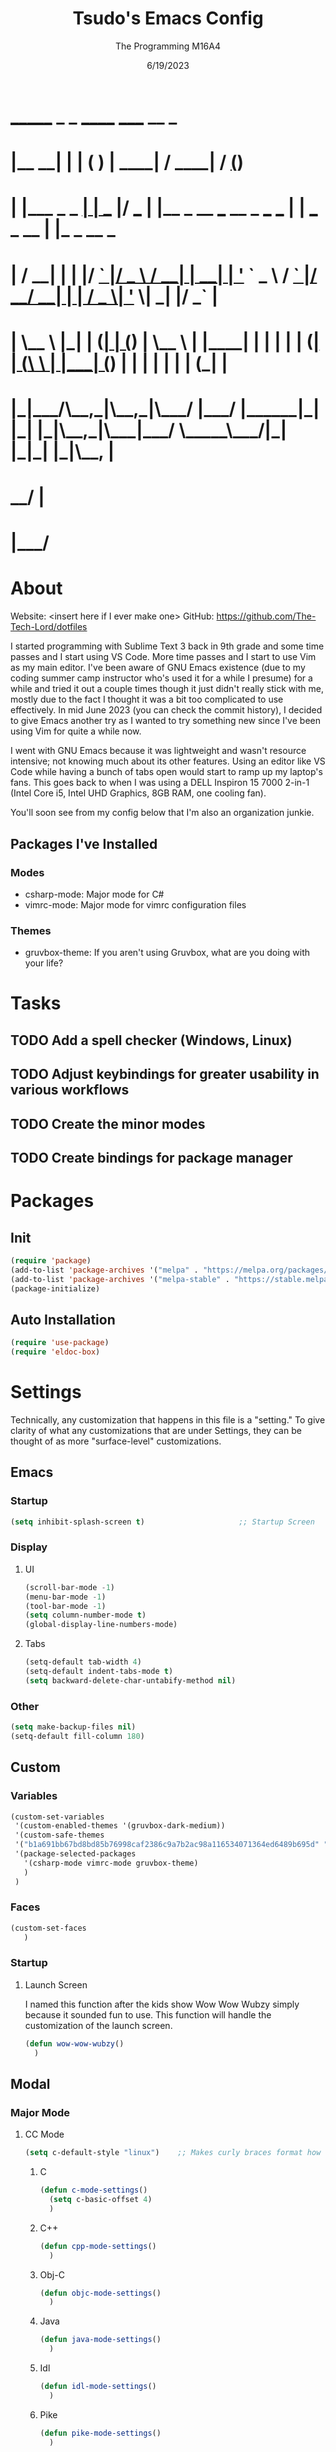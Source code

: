 #+TITLE: Tsudo's Emacs Config
#+DATE: 6/19/2023
#+AUTHOR: The Programming M16A4
#+STARTUP: showall
#+PROPERTY: header-args:emacs-lisp :tangle yes :tangle init.el

*  _______            _       _       ______                             _____             __ _       
* |__   __|          | |     ( )     |  ____|                           / ____|           / _(_)      
*    | |___ _   _  __| | ___ |/ ___  | |__   _ __ ___   __ _  ___ ___  | |     ___  _ __ | |_ _  __ _ 
*    | / __| | | |/ _` |/ _ \  / __| |  __| | '_ ` _ \ / _` |/ __/ __| | |    / _ \| '_ \|  _| |/ _` |
*    | \__ \ |_| | (_| | (_) | \__ \ | |____| | | | | | (_| | (__\__ \ | |___| (_) | | | | | | | (_| |
*    |_|___/\__,_|\__,_|\___/  |___/ |______|_| |_| |_|\__,_|\___|___/  \_____\___/|_| |_|_| |_|\__, |
*                                                                                                __/ |
*                                                                                               |___/ 

* About
Website: <insert here if I ever make one>
GitHub: https://github.com/The-Tech-Lord/dotfiles

I started programming with Sublime Text 3 back in 9th grade and some time passes and I start using VS Code. More time passes and I start to use Vim as my main editor. I've been
aware of GNU Emacs existence (due to my coding summer camp instructor who's used it for a while I presume) for a while and tried it out a couple times though it just didn't really
stick with me, mostly due to the fact I thought it was a bit too complicated to use effectively. In mid June 2023 (you can check the commit history), I decided to give Emacs
another try as I wanted to try something new since I've been using Vim for quite a while now.

I went with GNU Emacs because it was lightweight and wasn't resource intensive; not knowing much about its other features. Using an editor like VS Code while having a bunch of tabs
open would start to ramp up my laptop's fans. This goes back to when I was using a DELL Inspiron 15 7000 2-in-1 (Intel Core i5, Intel UHD Graphics, 8GB RAM, one cooling fan).

You'll soon see from my config below that I'm also an organization junkie.

** Packages I've Installed
*** Modes
- csharp-mode: Major mode for C#
- vimrc-mode: Major mode for vimrc configuration files
  
*** Themes
- gruvbox-theme: If you aren't using Gruvbox, what are you doing with your life?

* Tasks
** TODO Add a spell checker (Windows, Linux)
** TODO Adjust keybindings for greater usability in various workflows
** TODO Create the minor modes
** TODO Create bindings for package manager

* Packages
** Init
#+BEGIN_SRC emacs-lisp
(require 'package)
(add-to-list 'package-archives '("melpa" . "https://melpa.org/packages/") t)
(add-to-list 'package-archives '("melpa-stable" . "https://stable.melpa.org/packages/") t)
(package-initialize)
#+END_SRC

** Auto Installation
#+BEGIN_SRC emacs-lisp
(require 'use-package)
(require 'eldoc-box)
#+END_SRC

* Settings
Technically, any customization that happens in this file is a "setting." To give clarity of what any customizations that are under Settings, they can be thought of as more
"surface-level" customizations.

** Emacs
*** Startup
#+begin_src emacs-lisp
(setq inhibit-splash-screen t)                     ;; Startup Screen
#+end_src

*** Display
**** UI
#+BEGIN_SRC emacs-lisp
(scroll-bar-mode -1)
(menu-bar-mode -1)
(tool-bar-mode -1)
(setq column-number-mode t)
(global-display-line-numbers-mode)
#+END_SRC

**** Tabs
#+BEGIN_SRC emacs-lisp
(setq-default tab-width 4)
(setq-default indent-tabs-mode t)
(setq backward-delete-char-untabify-method nil)
#+END_SRC

*** Other
#+BEGIN_SRC emacs-lisp
(setq make-backup-files nil)
(setq-default fill-column 180)
#+END_SRC

** Custom
*** Variables
#+BEGIN_SRC emacs-lisp
(custom-set-variables
 '(custom-enabled-themes '(gruvbox-dark-medium))
 '(custom-safe-themes
 '("b1a691bb67bd8bd85b76998caf2386c9a7b2ac98a116534071364ed6489b695d" "fa49766f2acb82e0097e7512ae4a1d6f4af4d6f4655a48170d0a00bcb7183970" "3e374bb5eb46eb59dbd92578cae54b16de138bc2e8a31a2451bf6fdb0f3fd81b" "19a2c0b92a6aa1580f1be2deb7b8a8e3a4857b6c6ccf522d00547878837267e7" "2ff9ac386eac4dffd77a33e93b0c8236bb376c5a5df62e36d4bfa821d56e4e20" "72ed8b6bffe0bfa8d097810649fd57d2b598deef47c992920aef8b5d9599eefe" "d80952c58cf1b06d936b1392c38230b74ae1a2a6729594770762dc0779ac66b7" default))
 '(package-selected-packages
   '(csharp-mode vimrc-mode gruvbox-theme)
   )
 )
#+END_SRC

*** Faces
#+BEGIN_SRC emacs-lisp
(custom-set-faces
   )
#+END_SRC

*** Startup
**** Launch Screen
I named this function after the kids show Wow Wow Wubzy simply because it sounded fun to use. This function will handle the customization of the launch screen.

#+BEGIN_SRC emacs-lisp
(defun wow-wow-wubzy()
  )
#+END_SRC

** Modal
*** Major Mode
**** CC Mode
#+BEGIN_SRC emacs-lisp
(setq c-default-style "linux")    ;; Makes curly braces format how they're supposed to
#+END_SRC

***** C
#+BEGIN_SRC emacs-lisp
(defun c-mode-settings()
  (setq c-basic-offset 4)
  )
#+END_SRC

***** C++
#+BEGIN_SRC emacs-lisp
(defun cpp-mode-settings()
  )
#+END_SRC

***** Obj-C
#+BEGIN_SRC emacs-lisp
(defun objc-mode-settings()
  )
#+END_SRC

***** Java
#+BEGIN_SRC emacs-lisp
(defun java-mode-settings()
  )
#+END_SRC

***** Idl
#+BEGIN_SRC emacs-lisp
(defun idl-mode-settings()
  )
#+END_SRC

***** Pike
#+BEGIN_SRC emacs-lisp
(defun pike-mode-settings()
  )
#+END_SRC

***** Awk
#+BEGIN_SRC emacs-lisp
(defun awk-mode-settings()
  )
#+END_SRC

**** Monty Python
#+BEGIN_SRC emacs-lisp
(defun python-mode-settings()
  )
#+END_SRC

**** Microsoft Java
#+BEGIN_SRC emacs-lisp
(defun cs-mode-settings()
  )
#+END_SRC

**** Hexl Mode
#+BEGIN_SRC emacs-lisp
(defun hexl-mode-settings()
  )
#+END_SRC

**** Org Mode
***** ToDo
****** Keywords
#+BEGIN_SRC emacs-lisp
(setq org-todo-keywords
		'((sequence "TODO" "IN-PROGRESS" "NEAR-COMP" "|" "DONE")
		  (sequence "BUG" "MINOR" "MAJOR" "|" "FIXED" "HOTFIX")
		  (sequence "Heh")))
#+END_SRC

****** Faces
#+BEGIN_SRC emacs-lisp
(setq org-todo-keyword-faces
	  '(("TODO" . org-warning) ("IN-PROGRESS" . "yellow") ("NEAR-COMP" . "orange") ("DONE" . "green")
		("BUG" . org-warning) ("FIXED" . "green")))
#+END_SRC

***** SRC Block
****** Indentation
#+BEGIN_SRC emacs-lisp
(setq org-src-preserve-indentation t)
(setq org-edit-src-content-indentation '0)
#+END_SRC

**** Version Control
The plan here is that when a git window is opened, it won't display the line numbers.
#+BEGIN_SRC emacs-lisp

#+END_SRC

*** Minor Mode
**** Whitespace Mode
#+BEGIN_SRC emacs-lisp

#+END_SRC

**** Lsp-Mode
#+BEGIN_SRC emacs-lisp
;; (use-package lsp-mode
;;   :hook ((python-mode) . lsp-deferred)
;;   :commands lsp)

;; (use-package lsp-pyright
;;   :hook (python-mode . (lambda () (require 'lsp-pyright)))
;;   :init (when (executable-find "python3")
;;           (setq lsp-pyright-python-executable-cmd "python3")))

;; (use-package lsp-jedi
;;   :hook (python-mode . (lambda () (require 'lsp-jedi)))
;;   :init (when (executable-find "python3")))
#+END_SRC

**** ELDOC-BOX
#+BEGIN_SRC emacs-lisp

#+END_SRC

* Bindings
This is where you'll start to see my "wild" side. People have ventured here, only few returning with stories of a wacky, wild adventure. The horrors that one would see could not be
described with mere words. Others have sought out to witness for themselves the tortures the other adventurers have faced. Soon, it'll be known that it was their greatest mistake.

Binding Ideas:
- Simulating F13 and higher with repeated ESC prefixes

** Decodes
These parasites were taking up valuable land and resources so I needed to snip their umbilical cord.

Credit:
https://emacs.stackexchange.com/questions/10271/how-to-bind-c-for-real-seriously-for-real-this-time
https://emacs.stackexchange.com/questions/220/how-to-bind-c-i-as-different-from-tab
#+BEGIN_SRC emacs-lisp
(define-key input-decode-map [?\C-i] [C-i])    ;; TAB
(define-key input-decode-map [?\C-m] [C-m])    ;; RET
(define-key input-decode-map [?\C-\[] [C-\[])    ;; ESC
#+END_SRC

** Global
*** Essentials
**** Movement
***** Unbinding
****** Basic
#+BEGIN_SRC emacs-lisp
(global-unset-key (kbd "C-f"))    ;; forward-char
(global-unset-key (kbd "C-b"))    ;; backward-char
(global-unset-key (kbd "C-n"))    ;; next-line
(global-unset-key (kbd "C-p"))    ;; previous-line
#+END_SRC

****** Chunks
******* Words
#+BEGIN_SRC emacs-lisp
(global-unset-key (kbd "M-f"))    ;; forward-word
(global-unset-key (kbd "M-b"))    ;; backward-word
(global-unset-key (kbd "ESC <left>"))    ;; backward-word
#+END_SRC

******* Sentences
#+BEGIN_SRC emacs-lisp
(global-unset-key (kbd "M-a"))    ;; backward-sentence
(global-unset-key (kbd "M-e"))    ;; forward-sentence
#+END_SRC

******* Moisty
#+BEGIN_SRC emacs-lisp
(global-unset-key (kbd "C-M-f"))    ;; forward-sexp
(global-unset-key (kbd "C-M-<right>"))    ;; forward-sexp
(global-unset-key (kbd "ESC C-<left>"))    ;; backward-sexp
(global-unset-key (kbd "ESC C-<right>"))    ;; forward-sexp
(global-unset-key (kbd "C-M-b"))    ;; backward-sexp
(global-unset-key (kbd "C-M-<left>"))    ;; backward-sexp
#+END_SRC

******* Pages
#+BEGIN_SRC emacs-lisp
(global-unset-key (kbd "C-x ["))    ;; backward-page
(global-unset-key (kbd "C-x ]"))    ;; forward-page
#+END_SRC

******* Defun
#+BEGIN_SRC emacs-lisp
(global-unset-key (kbd "C-M-a"))    ;; beginning-of-defun
(global-unset-key (kbd "C-M-<home>"))    ;; beginning-of-defun
(global-unset-key (kbd "ESC C-<home>"))    ;; beginning-of-defun
(global-unset-key (kbd "C-M-e"))    ;; end-of-defun
(global-unset-key (kbd "C-M-<end>"))    ;; end-of-defun
(global-unset-key (kbd "ESC C-<end>"))    ;; end-of-defun
#+END_SRC

****** Whitespace
#+BEGIN_SRC emacs-lisp
(global-unset-key (kbd "M-m"))    ;; back-to-indentation
(global-unset-key (kbd "M-i"))    ;; tab-to-tab-stop
#+END_SRC

****** Scrolling
******* Basic
#+BEGIN_SRC emacs-lisp
(global-unset-key (kbd "C-v"))    ;; scroll-up-command
(global-unset-key (kbd "M-v"))    ;; scroll-down-command
#+END_SRC

******* Begend
#+BEGIN_SRC emacs-lisp
(global-unset-key (kbd "M-<"))    ;; beginning-of-buffer
(global-unset-key (kbd "C-<home>"))    ;; beginning-of-buffer
(global-unset-key (kbd "M->"))    ;; end-of-buffer
(global-unset-key (kbd "C-<end>"))    ;; end-of-buffer
#+END_SRC

******* Other Window
#+BEGIN_SRC emacs-lisp
(global-unset-key (kbd "C-M-v"))    ;; scroll-other-window
(global-unset-key (kbd "M-<next>"))    ;; scroll-other-window
(global-unset-key (kbd "ESC <next>"))    ;; scroll-other-window
(global-unset-key (kbd "C-M-S-v"))    ;; scroll-other-window-down
(global-unset-key (kbd "M-<prior>"))    ;; scroll-other-window-down
(global-unset-key (kbd "ESC <prior>"))    ;; scroll-other-window-down
#+END_SRC

******** Begend
#+BEGIN_SRC emacs-lisp
(global-unset-key (kbd "M-<home>"))    ;; beginning-of-buffer-other-window
(global-unset-key (kbd "M-<begin>"))    ;; beginning-of-buffer-other-window
(global-unset-key (kbd "ESC <home>"))    ;; beginning-of-buffer-other-window
(global-unset-key (kbd "ESC <begin>"))    ;; beginning-of-buffer-other-window
(global-unset-key (kbd "M-<end>"))    ;; end-of-buffer-other-window
(global-unset-key (kbd "ESC <end>"))    ;; end-of-buffer-other-window
#+END_SRC

******** Alignment
#+BEGIN_SRC emacs-lisp
(global-unset-key (kbd "C-M-S-l"))    ;; recenter-other-window
#+END_SRC

******* Sideways
#+BEGIN_SRC emacs-lisp
(global-unset-key (kbd "C-x <"))    ;; scroll-left
(global-unset-key (kbd "C-<next>"))    ;; scroll-left
(global-unset-key (kbd "C-x >"))    ;; scroll-right
(global-unset-key (kbd "C-<prior>"))    ;; scroll-right
#+END_SRC

******* MWheel
#+BEGIN_SRC emacs-lisp
(global-unset-key (kbd "M-<wheel-up>"))    ;; mwheel-scroll
(global-unset-key (kbd "S-<wheel-up>"))    ;; mwheel-scroll
(global-unset-key (kbd "S-<wheel-down>"))    ;; mwheel-scroll
(global-unset-key (kbd "S-<wheel-left>"))    ;; mwheel-scroll
(global-unset-key (kbd "M-<wheel-down>"))    ;; mwheel-scroll
(global-unset-key (kbd "M-<wheel-left>"))    ;; mwheel-scroll
(global-unset-key (kbd "M-<wheel-right>"))    ;; mwheel-scroll
(global-unset-key (kbd "S-<wheel-right>"))    ;; mwheel-scroll
#+END_SRC

****** Lists
#+BEGIN_SRC emacs-lisp
(global-unset-key (kbd "C-M-d"))    ;; down-list
(global-unset-key (kbd "C-M-<down>"))    ;; down-list
(global-unset-key (kbd "ESC C-<down>"))    ;; down-list
(global-unset-key (kbd "C-M-n"))    ;; forward-list
(global-unset-key (kbd "C-M-p"))    ;; backward-list
(global-unset-key (kbd "C-M-u"))    ;; backward-up-list
(global-unset-key (kbd "C-M-<up>"))    ;; backward-up-list
(global-unset-key (kbd "ESC C-<up>"))    ;; backward-up-list
#+END_SRC

****** Alignment
#+BEGIN_SRC emacs-lisp
(global-unset-key (kbd "M-r"))    ;; move-to-window-line-top-bottom
;;(global-unset-key (kbd "C-l"))    ;; recenter-top-bottom
(global-unset-key (kbd "C-M-l"))    ;; reposition-window
#+END_SRC

****** Goto
#+BEGIN_SRC emacs-lisp
(global-unset-key (kbd "M-g c"))    ;; goto-char
(global-unset-key (kbd "M-g g"))    ;; goto-line
(global-unset-key (kbd "M-g M-g"))    ;; goto-line
(global-unset-key (kbd "C-x n g"))    ;; goto-line-relative
#+END_SRC

****** Other
#+BEGIN_SRC emacs-lisp
(global-unset-key (kbd "M-g TAB"))    ;; move-to-column
(global-unset-key (kbd "<Scroll Lock>"))    ;; scroll-lock-mode
#+END_SRC

***** Binding
****** Whitespace
#+BEGIN_SRC emacs-lisp
(global-set-key (kbd "C-M-a") 'back-to-indentation)
#+END_SRC

****** Scrolling
******* Begend
#+BEGIN_SRC emacs-lisp
(global-set-key (kbd "C-<prior>") 'beginning-of-buffer)
(global-set-key (kbd "C-<next>") 'end-of-buffer)
#+END_SRC

**** Killing
***** Unbinded
****** Kill Ring
#+BEGIN_SRC emacs-lisp
(global-unset-key (kbd "M-w"))    ;; kill-ring-save
(global-unset-key (kbd "C-<insert>"))    ;; kill-ring-save
(global-unset-key (kbd "C-<insertchar>"))    ;; kill-ring-save
(global-unset-key (kbd "C-M-w"))    ;; append-next-kill
#+END_SRC

****** Region
#+BEGIN_SRC emacs-lisp
(global-unset-key (kbd "C-w"))    ;; kill-region
(global-unset-key (kbd "S-<delete>"))    ;; kill-region
#+END_SRC

****** Chunks
Named this little category "Chunks" because I can now refer to commands that effect more than one character without having to provide dedicated lvl 6 headers everywhere.

******* Words
#+BEGIN_SRC emacs-lisp
(global-unset-key (kbd "M-d"))    ;; kill-word
(global-unset-key (kbd "C-<delete>"))    ;; kill-word
(global-unset-key (kbd "M-DEL"))    ;; backward-kill-word
(global-unset-key (kbd "C-<backspace>"))    ;; backward-kill-word
#+END_SRC

******* Straights
Named this header "Straights" because it allowed me to be more inclusive of commands that involved sentences and one's that involved lines or commands that acted like they were
doing their work in linear fashion.

#+BEGIN_SRC emacs-lisp
(global-unset-key (kbd "M-k"))    ;; kill-sentence
(global-unset-key (kbd "C-DEL"))    ;; backward-kill-sentence
(global-unset-key (kbd "C-x DEL"))    ;; backward-kill-sentence
(global-unset-key (kbd "C-S-<backspace>"))    ;; kill-whole-line
(global-unset-key (kbd "M-z"))    ;; zap-to-char
#+END_SRC

******* Moisty
Named this header after the phrase, by MoistCr1TiKaL, "Hey!, Sex?". I decided to rename this header to "Moisty" as it encompases the hilarity of his content; and also the original
"Hey. Sex?" header name bothered me.

#+BEGIN_SRC emacs-lisp
(global-unset-key (kbd "C-M-k"))    ;; kill-sexp
(global-unset-key (kbd "ESC C-<delete>"))    ;; backward-kill-sexp
(global-unset-key (kbd "ESC C-<backspace>"))    ;; backward-kill-sexp
#+END_SRC

****** Pacifist
Named this header to refer to commands that don't kill text, hence the title.

******* Yank
Apparently Yank in Emacs is paste while in Vim it's copy...I don't know how I feel about this.

#+BEGIN_SRC emacs-lisp
(global-unset-key (kbd "C-y"))    ;; yank
(global-unset-key (kbd "S-<insert>"))    ;; yank
(global-unset-key (kbd "S-<insertchar>"))    ;; yank
#+END_SRC

******* Undo
#+BEGIN_SRC emacs-lisp
(global-unset-key (kbd "C-_"))    ;; undo
(global-unset-key (kbd "C-x u"))    ;; undo
(global-unset-key (kbd "C-M-_"))    ;; undo-redo
#+END_SRC

******* Deletion
******** Basic
#+BEGIN_SRC emacs-lisp
(global-unset-key (kbd "C-d"))    ;; delete-char
#+END_SRC

******** Whitespace
#+BEGIN_SRC emacs-lisp
(global-unset-key (kbd "M-^"))    ;; delete-indentation
(global-unset-key (kbd "M-\\"))    ;; delete-horizontal-space
(global-unset-key (kbd "C-x C-o"))    ;; delete-blank-lines
(global-unset-key (kbd "M-SPC"))    ;; just-one-space
#+END_SRC

****** Secondary Mouse
#+BEGIN_SRC emacs-lisp
(global-unset-key (kbd "M-<down-mouse-1>"))    ;; mouse-drag-secondary
(global-unset-key (kbd "M-<drag-mouse-1>"))    ;; mouse-set-secondary
(global-unset-key (kbd "M-<mouse-1>"))    ;; mouse-start-secondary
(global-unset-key (kbd "M-<mouse-2>"))    ;; mouse-yank-secondary
(global-unset-key (kbd "M-<mouse-3>"))    ;; mouse-secondary-save-then-kill
#+END_SRC

***** Binded
****** Kill Ring
#+BEGIN_SRC emacs-lisp
(global-set-key (kbd "M-'") 'kill-ring-save)
#+END_SRC

****** Region
#+BEGIN_SRC emacs-lisp
(global-set-key (kbd "C-.") 'kill-region)
#+END_SRC

****** Pacifist
******* Yank
#+BEGIN_SRC emacs-lisp
(global-set-key (kbd "C-;") 'yank)
#+END_SRC

******* Deletion
******** Whitespace
#+BEGIN_SRC emacs-lisp

#+END_SRC

**** Marking
Made the prefix M-SPC because it would be similar to C-SPC, that already takes care of marking.
#+BEGIN_SRC emacs-lisp
(define-prefix-command 'mark-prfx)
(global-set-key (kbd "M-SPC") 'mark-prfx)
#+END_SRC

***** Unbinded
****** Setting
#+BEGIN_SRC emacs-lisp
(global-unset-key (kbd "C-@"))    ;; set-mark-command
(global-unset-key (kbd "C-x C-x"))    ;; exchange-point-and-mark
#+END_SRC

****** Chunks
******* General
#+BEGIN_SRC emacs-lisp
(global-unset-key (kbd "M-@"))    ;; mark-word
(global-unset-key (kbd "C-M-h"))    ;; mark-defun
(global-unset-key (kbd "C-x h"))    ;; mark-whole-buffer
(global-unset-key (kbd "C-x C-p"))    ;; mark-page
#+END_SRC

******* Moisty
#+BEGIN_SRC emacs-lisp
(global-unset-key (kbd "C-M-@"))    ;; mark-sexp
(global-unset-key (kbd "C-M-SPC"))    ;; mark-sexp
#+END_SRC

****** Popping
#+BEGIN_SRC emacs-lisp
(global-unset-key (kbd "M-,"))    ;; xref-pop-marker-stack
(global-unset-key (kbd "C-x C-@"))    ;; pop-global-mark
(global-unset-key (kbd "C-x C-SPC"))    ;; pop-global-mark
#+END_SRC

***** Binded
****** Setting
#+BEGIN_SRC emacs-lisp
(global-set-key (kbd "M-SPC M-SPC") 'exchange-point-and-mark)
#+END_SRC

****** Chunks
******* General
#+BEGIN_SRC emacs-lisp
(global-set-key (kbd "M-SPC w") 'mark-word)
(global-set-key (kbd "M-SPC d") 'mark-defun)
(global-set-key (kbd "M-SPC C-a") 'mark-whole-buffer)
#+END_SRC

******* Expressions
#+BEGIN_SRC emacs-lisp
(global-set-key (kbd "M-SPC s") 'mark-sexp)
#+END_SRC

****** Popping
#+BEGIN_SRC emacs-lisp
(global-set-key (kbd "M-SPC x") 'xref-pop-marker-stack)
(global-set-key (kbd "M-SPC p") 'pop-global-mark)
#+END_SRC

**** Rectangles
***** Unbinded
****** Setting
#+BEGIN_SRC emacs-lisp
(global-unset-key (kbd "C-x SPC"))    ;; rectangle-mark-mode
#+END_SRC

****** Clipboard
#+BEGIN_SRC emacs-lisp
(global-unset-key (kbd "C-x r y"))    ;; yank-rectangle
(global-unset-key (kbd "C-x r k"))    ;; kill-rectangle
#+END_SRC

****** Utilization
#+BEGIN_SRC emacs-lisp
(global-unset-key (kbd "C-x r c"))    ;; clear-rectangle
(global-unset-key (kbd "C-x r o"))    ;; open-rectangle
(global-unset-key (kbd "C-x r t"))    ;; string-rectangle
(global-unset-key (kbd "C-x r d"))    ;; delete-rectangle
#+END_SRC

****** ExTra ExTra
#+BEGIN_SRC emacs-lisp
(global-unset-key (kbd "C-x r N"))    ;; rectangle-number-lines
(global-unset-key (kbd "C-x r r"))    ;; copy-rectangle-to-register
#+END_SRC

***** Binded
****** Setting
#+BEGIN_SRC emacs-lisp
(global-set-key (kbd "C-M-SPC") 'rectangle-mark-mode)
#+END_SRC

**** Searching
I would like to go with C-s, but that was taken by isearch-forward already. Tried to remap it but the command already had some specifics to it that
wouldn't allow rebinding a practical possibility.
#+BEGIN_SRC emacs-lisp
(define-prefix-command 'search-prfx)
(global-set-key (kbd "M-s") 'search-prfx)
#+END_SRC

***** Unbinded
****** Files
#+BEGIN_SRC emacs-lisp
(global-unset-key (kbd "C-x C-v"))    ;; find-alternate-file
(global-unset-key (kbd "C-x C-r"))    ;; find-file-read-only
#+END_SRC

****** Xref
#+BEGIN_SRC emacs-lisp
(global-unset-key (kbd "M-."))    ;; xref-find-definitions
(global-unset-key (kbd "M-?"))    ;; xref-find-references
(global-unset-key (kbd "C-M-."))    ;; xref-find-apropos
#+END_SRC

****** Regexp
#+BEGIN_SRC emacs-lisp
(global-unset-key (kbd "C-M-r"))    ;; isearch-backward-regexp
(global-unset-key (kbd "C-M-s"))    ;; isearch-forward-regexp
#+END_SRC

****** Replace
#+BEGIN_SRC emacs-lisp
(global-unset-key (kbd "M-%"))    ;; query-replace
(global-unset-key (kbd "C-M-%"))    ;; query-replace-regexp
#+END_SRC

***** Binded
****** Files
#+BEGIN_SRC emacs-lisp
(global-set-key (kbd "M-s C-f") 'find-alternate-file)
#+END_SRC

****** Xref
#+BEGIN_SRC emacs-lisp
(global-set-key (kbd "M-s ?") 'xref-find-definitions)
(global-set-key (kbd "M-s C-?") 'xref-find-references)
#+END_SRC

****** Replace
#+BEGIN_SRC emacs-lisp
(global-set-key (kbd "M-s r") 'query-replace)
(global-set-key (kbd "M-s R") 'query-replace-regexp)
#+END_SRC

**** Highlighting
#+BEGIN_SRC emacs-lisp
(define-prefix-command 'hi-prfx)
(global-set-key (kbd "M-l") 'hi-prfx)
#+END_SRC

***** Unbinded
****** General
#+BEGIN_SRC emacs-lisp
(global-unset-key (kbd "M-s h ."))    ;; highlight-symbol-at-point
(global-unset-key (kbd "M-s h p"))    ;; highlight-phrase
#+END_SRC

****** Regexp
#+BEGIN_SRC emacs-lisp
(global-unset-key (kbd "M-s h r"))    ;; highlight-regexp
(global-unset-key (kbd "M-s h l"))    ;; highlight-lines-matching-regexp
(global-unset-key (kbd "M-s h u"))    ;; unhighlight-regexp
#+END_SRC

****** Hi-Lock
#+BEGIN_SRC emacs-lisp
(global-unset-key (kbd "M-s h f"))    ;; hi-lock-find-patterns
(global-unset-key (kbd "M-s h w"))    ;; hi-lock-write-interactive-patterns
#+END_SRC

***** Binded
****** General
#+BEGIN_SRC emacs-lisp
(global-set-key (kbd "M-l h") 'highlight-symbol-at-point)
(global-set-key (kbd "M-l p") 'highlight-phrase)
#+END_SRC

****** Regexp
#+BEGIN_SRC emacs-lisp
(global-set-key (kbd "M-l x") 'highlight-regexp)
(global-set-key (kbd "M-l l") 'highlight-lines-matching-regexp)
(global-set-key (kbd "M-l u") 'unhighlight-regexp)
#+END_SRC

**** Manipulation
Commands that manipulate the style of the text (e.g., Cases) and the position of the text (e.g., Transposing, Splitting). Setting up this header was one of the harder one's to try
and categorize as I had trouble of what would belong here as a lot of commands do some sort of "manipulation" of text.

***** Unbinding
****** Straights
#+BEGIN_SRC emacs-lisp
(global-unset-key (kbd "C-M-o"))    ;; split-line
#+END_SRC

****** Transposing
#+BEGIN_SRC emacs-lisp
(global-unset-key (kbd "C-t"))    ;; transpose-chars
(global-unset-key (kbd "M-t"))    ;; transpose-words
(global-unset-key (kbd "C-x C-t"))    ;; transpose-lines
#+END_SRC

****** Cases
******* Words
#+BEGIN_SRC emacs-lisp
(global-unset-key (kbd "M-l"))    ;; downcase-word
(global-unset-key (kbd "M-u"))    ;; upcase-word
(global-unset-key (kbd "M-c"))    ;; capitalize-word
#+END_SRC

******* Regions
#+BEGIN_SRC emacs-lisp
(global-unset-key (kbd "C-x C-l"))    ;; downcase-region
(global-unset-key (kbd "C-x C-u"))    ;; upcase-region
#+END_SRC

***** Binding
****** Transposing
#+BEGIN_SRC emacs-lisp
(global-set-key (kbd "C-x C-r") 'transpose-chars)
(global-set-key (kbd "C-x C-t") 'transpose-words)
(global-set-key (kbd "C-x C-y") 'transpose-lines)
(global-set-key (kbd "C-x C-u") 'transpose-sentences)
#+END_SRC

**** Indenting
Used M-i beacuse 1) indenting wouldn't be often used, hence the Meta stroke, and 2) felt that C-i would probably cause problems if I did ever use it; it's also just slightly easier
to type M-i.

#+BEGIN_SRC emacs-lisp
(define-prefix-command 'indent-prfx)
(global-set-key (kbd "M-i") 'indent-prfx)
#+END_SRC

***** Unbinded
****** Newline
Even though the GNU Emacs manual states that M-j and C-M-j are mapped to comment-indent-new-line, default-indent-new-line can deliver the same features.
#+BEGIN_SRC emacs-lisp
(global-unset-key (kbd "M-j"))    ;; default-indent-new-line
(global-unset-key (kbd "C-M-j"))    ;; default-indent-new-line
#+END_SRC

****** Formatting
#+BEGIN_SRC emacs-lisp
(global-unset-key (kbd "C-x TAB"))    ;; indent-rigidly
(global-unset-key (kbd "C-M-\\"))    ;; indent-region
(global-unset-key (kbd "M-)"))    ;; move-past-close-and-reindent
#+END_SRC

***** Binded
****** Newline
#+BEGIN_SRC emacs-lisp

#+END_SRC

****** Formatting
#+BEGIN_SRC emacs-lisp
(global-set-key (kbd "M-i TAB") 'indent-rigidly)
(global-set-key (kbd "M-i r") 'indent-region)
(global-set-key (kbd "M-i c") 'move-past-close-and-reindent)
#+END_SRC

**** Comments
***** Unbinded
#+BEGIN_SRC emacs-lisp
(global-unset-key (kbd "C-x ;"))    ;; comment-set-column
(global-unset-key (kbd "M-;"))    ;; comment-dwim
#+END_SRC

**** Other
***** Unbinded
#+BEGIN_SRC emacs-lisp
(global-unset-key (kbd "C-q"))    ;; quoted-insert
(global-unset-key (kbd "C-x C-d"))    ;; list-directory
#+END_SRC

*** Display Management
**** Frames
#+BEGIN_SRC emacs-lisp
(define-prefix-command 'frames-prfx)
(global-set-key (kbd "C-f") 'frames-prfx)
#+END_SRC

***** Unbinded
****** Management
******* Adjustment
#+BEGIN_SRC emacs-lisp
(global-unset-key (kbd "M-<f10>"))    ;; toggle-frame-maximized
(global-unset-key (kbd "ESC <f10>"))    ;; toggle-frame-maximized
#+END_SRC

******* Creation
#+BEGIN_SRC emacs-lisp
(global-unset-key (kbd "C-x 5 2"))    ;; make-frame-command
(global-unset-key (kbd "C-x 5 c"))    ;; clone-frame
#+END_SRC

******* Deletion
#+BEGIN_SRC emacs-lisp
(global-unset-key (kbd "C-x 5 0"))    ;; delete-frame
(global-unset-key (kbd "C-x 5 1"))    ;; delete-other-frames
#+END_SRC

******* Suspend
#+BEGIN_SRC emacs-lisp
(global-unset-key (kbd "C-z"))    ;; suspend-frame
(global-unset-key (kbd "C-x z"))    ;; suspend-frame
(global-unset-key (kbd "C-x C-z"))    ;; suspend-frame
#+END_SRC

****** Other Frame
******* General
#+BEGIN_SRC emacs-lisp
(global-unset-key (kbd "C-x 5 5"))    ;; other-frame-prefix
(global-unset-key (kbd "C-x 5 C-o"))    ;; display-buffer-other-frame
(global-unset-key (kbd "C-x 5 m"))    ;; compose-mail-other-frame
(global-unset-key (kbd "C-x 5 p"))    ;; project-other-frame-command
(global-unset-key (kbd "C-<drag-n-drop>"))    ;; w32-drag-n-drop-other-frame
#+END_SRC

******* Switching
#+BEGIN_SRC emacs-lisp
(global-unset-key (kbd "C-x 5 o"))    ;; other-frame
(global-unset-key (kbd "C-x 5 b"))    ;; switch-to-buffer-other-frame
#+END_SRC

******* Searching
#+BEGIN_SRC emacs-lisp
(global-unset-key (kbd "C-x 5 C-f"))    ;; find-file-other-frame
(global-unset-key (kbd "C-x 5 ."))    ;; xref-find-definitions-other-frame
(global-unset-key (kbd "C-x 5 f"))    ;; find-file-other-frame
(global-unset-key (kbd "C-x 5 r"))    ;; find-file-read-only-other-frame
(global-unset-key (kbd "C-x 5 d"))    ;; dired-other-frame
#+END_SRC

***** Binded
****** Management
******* Creation
#+BEGIN_SRC emacs-lisp
(global-set-key (kbd "C-f f") 'make-frame-command)
(global-set-key (kbd "C-f F") 'clone-frame)
#+END_SRC

******* Deletion
#+BEGIN_SRC emacs-lisp
(global-set-key (kbd "C-f w") 'delete-frame)
(global-set-key (kbd "C-f 1") 'delete-other-frames)
#+END_SRC

****** Other Frame
******* General
#+BEGIN_SRC emacs-lisp
(global-set-key (kbd "C-f 5") 'other-frame-prefix)
(global-set-key (kbd "C-f C-b") 'display-buffer-other-frame)
#+END_SRC

******* Switching
#+BEGIN_SRC emacs-lisp
(global-set-key (kbd "C-f o") 'other-frame)
(global-set-key (kbd "C-f b") 'switch-to-buffer-other-frame)
#+END_SRC

******* Searching
#+BEGIN_SRC emacs-lisp
(global-set-key (kbd "C-f C-f") 'find-file-other-frame)
(global-set-key (kbd "C-f d") 'dired-other-frame)
#+END_SRC

**** Windows
#+BEGIN_SRC emacs-lisp
(windmove-default-keybindings)
(define-prefix-command 'windows-prfx)
(global-set-key (kbd "C-w") 'windows-prfx)
#+END_SRC

***** Unbinded
****** Management
******* Adjustment
#+BEGIN_SRC emacs-lisp
(global-unset-key (kbd "C-x +"))    ;; balance-windows
(global-unset-key (kbd "C-x ^"))    ;; enlarge-window
(global-unset-key (kbd "C-x }"))    ;; enlarge-window-horizontally
(global-unset-key (kbd "C-x {"))    ;; shrink-window-horizontally
(global-unset-key (kbd "C-x -"))    ;; shrink-window-if-larger-than-buffer
#+END_SRC

******* Splitting
#+BEGIN_SRC emacs-lisp
(global-unset-key (kbd "C-x 2"))    ;; split-window-below
(global-unset-key (kbd "C-x 3"))    ;; split-window-right
#+END_SRC

******* Deletion
#+BEGIN_SRC emacs-lisp
(global-unset-key (kbd "C-x 0"))    ;; delete-window
(global-unset-key (kbd "C-x 1"))    ;; delete-other-windows
(global-unset-key (kbd "C-x 4 0"))    ;; kill-buffer-and-window
#+END_SRC

****** Other Window
******* General
#+BEGIN_SRC emacs-lisp
(global-unset-key (kbd "C-x 4 4"))    ;; other-window-prefix
(global-unset-key (kbd "C-x 4 C-o"))    ;; display-buffer
(global-unset-key (kbd "C-x 4 c"))    ;; clone-indirect-buffer-other-window
(global-unset-key (kbd "C-x 4 a"))    ;; add-change-log-entry-other-window
(global-unset-key (kbd "C-x 4 m"))    ;; compose-mail-other-window
(global-unset-key (kbd "C-x 4 p"))    ;; project-other-window-command
#+END_SRC

******* Switching
#+BEGIN_SRC emacs-lisp
(global-unset-key (kbd "C-x o"))    ;; other-window
(global-unset-key (kbd "C-x 4 b"))    ;; switch-to-buffer-other-window
#+END_SRC

******* Searching
#+BEGIN_SRC emacs-lisp
(global-unset-key (kbd "C-x 4 C-f"))    ;; find-file-other-window
(global-unset-key (kbd "C-x 4 C-j"))    ;; dired-jump-other-window
(global-unset-key (kbd "C-x 4 ."))    ;; xref-find-definitions-other-window
(global-unset-key (kbd "C-x 4 d"))    ;; dired-other-window
(global-unset-key (kbd "C-x 4 f"))    ;; find-file-other-window
(global-unset-key (kbd "C-x 4 r"))    ;; find-file-read-only-other-window
#+END_SRC

******* Uno Reverse
#+BEGIN_SRC emacs-lisp
(global-unset-key (kbd "C-x 4 1"))    ;; same-window-prefix
#+END_SRC

****** 2C
#+BEGIN_SRC emacs-lisp
(global-unset-key (kbd "<f2>"))    ;; 2C-command
(global-unset-key (kbd "<f2> 2"))    ;; 2C-two-columns
(global-unset-key (kbd "<f2> b"))    ;; 2C-associate-buffer
(global-unset-key (kbd "<f2> s"))    ;; 2C-split
(global-unset-key (kbd "<f2> <f2>"))    ;; 2C-two-columns
(global-unset-key (kbd "C-x 6 2"))    ;; 2C-two-columns
(global-unset-key (kbd "C-x 6 b"))    ;; 2C-associate-buffer
(global-unset-key (kbd "C-x 6 s"))    ;; 2C-split
(global-unset-key (kbd "C-x 6 <f2>"))    ;; 2C-two-columns
#+END_SRC

***** Binded
****** Management
******* Adjustment
#+BEGIN_SRC emacs-lisp
(global-set-key (kbd "C-w =") 'balance-windows)
(global-set-key (kbd "C-w <left>") 'shrink-window-horizontally)
(global-set-key (kbd "C-w ^") 'enlarge-window)
(global-set-key (kbd "C-w <right>") 'enlarge-window-horizontally)
#+END_SRC

******* Splitting
#+BEGIN_SRC emacs-lisp
(global-set-key (kbd "C-w [") 'split-window-below)
(global-set-key (kbd "C-w ]") 'split-window-right)
#+END_SRC

******* Deletion
#+BEGIN_SRC emacs-lisp
(global-set-key (kbd "C-w w") 'delete-window)
(global-set-key (kbd "C-w W") 'delete-other-windows)
(global-set-key (kbd "C-w C-w") 'kill-buffer-and-window)
#+END_SRC

****** Other Window
******* General
#+BEGIN_SRC emacs-lisp
(global-set-key (kbd "C-w b") 'display-buffer)
#+END_SRC

******* Searching
#+BEGIN_SRC emacs-lisp
(global-set-key (kbd "C-w C-f") 'find-file-other-window)
(global-set-key (kbd "C-w C-d") 'dired-jump-other-window)
(global-set-key (kbd "C-w B") 'switch-to-buffer-other-window)
(global-set-key (kbd "C-w c") 'clone-indirect-buffer-other-window)
(global-set-key (kbd "C-w d") 'dired-other-window)
#+END_SRC

******* Uno Reverse
#+BEGIN_SRC emacs-lisp
(global-set-key (kbd "C-w 4") 'same-window-prefix)
#+END_SRC

**** Buffers
#+BEGIN_SRC emacs-lisp
(define-prefix-command 'buffers-prfx)
(global-set-key (kbd "C-b") 'buffers-prfx)
#+END_SRC

***** Functions
When called, I can continuously press [ or ] to switch between buffers.
#+BEGIN_SRC emacs-lisp
(defun buffer-continous-switch()
  )
#+END_SRC

***** Unbinded
****** Switching
#+BEGIN_SRC emacs-lisp
(global-unset-key (kbd "C-x b"))    ;; switch-to-buffer
(global-unset-key (kbd "C-x <right>"))    ;; next-buffer
(global-unset-key (kbd "C-x C-<right>"))    ;; next-buffer
(global-unset-key (kbd "C-x <left>"))    ;; previous-buffer
(global-unset-key (kbd "C-x C-<left>"))    ;; previous-buffer
#+END_SRC

****** Management
******* General
#+BEGIN_SRC emacs-lisp
(global-unset-key (kbd "C-x s"))    ;; save-some-buffers
(global-unset-key (kbd "C-x C-b"))    ;; list-buffers
(global-unset-key (kbd "C-x C-q"))    ;; read-only-mode
#+END_SRC

******* Creation
#+BEGIN_SRC emacs-lisp
(global-unset-key (kbd "C-x x n"))    ;; clone-buffer
#+END_SRC

******* Killing
#+BEGIN_SRC emacs-lisp
(global-unset-key (kbd "C-x k"))    ;; kill-buffer
#+END_SRC

****** Other
#+BEGIN_SRC emacs-lisp
(global-unset-key (kbd "C-x x g"))    ;; revert-buffer-quick
(global-unset-key (kbd "C-x x r"))    ;; rename-buffer
(global-unset-key (kbd "C-x x u"))    ;; rename-uniquely
(global-unset-key (kbd "C-x x i"))    ;; insert-buffer
#+END_SRC

***** Binded
****** Switching
#+BEGIN_SRC emacs-lisp
(global-set-key (kbd "C-b <left>") 'previous-buffer)
(global-set-key (kbd "C-b <right>") 'next-buffer)
#+END_SRC

****** Management
******* General
#+BEGIN_SRC emacs-lisp
(global-set-key (kbd "C-b s") 'save-some-buffers)
(global-set-key (kbd "C-b l") 'list-buffers)
#+END_SRC

******* Killing
#+BEGIN_SRC emacs-lisp
(global-set-key (kbd "C-b k") 'kill-buffer)
(global-set-key (kbd "C-b x") 'save-buffers-kill-terminal)
#+END_SRC

**** Tabs
#+BEGIN_SRC emacs-lisp
(define-prefix-command 'tabs-prfx)
(global-set-key (kbd "C-t") 'tabs-prfx)
#+END_SRC

***** Unbinding
****** Management
******* Organize
#+BEGIN_SRC emacs-lisp
(global-unset-key (kbd "C-x t G"))    ;; tab-group
(global-unset-key (kbd "C-x t r"))    ;; tab-rename
#+END_SRC

******* Creation
#+BEGIN_SRC emacs-lisp
(global-unset-key (kbd "C-x t 2"))    ;; tab-new
(global-unset-key (kbd "C-x t n"))    ;; tab-duplicate
#+END_SRC

******* Deletion
#+BEGIN_SRC emacs-lisp
(global-unset-key (kbd "C-x t 0"))    ;; tab-close
(global-unset-key (kbd "C-x t 1"))    ;; tab-close-other
#+END_SRC

******* Recover
#+BEGIN_SRC emacs-lisp
(global-unset-key (kbd "C-x t u"))    ;; tab-undo
#+END_SRC

****** Switching
#+BEGIN_SRC emacs-lisp
(global-unset-key (kbd "C-x t o"))    ;; tab-next
(global-unset-key (kbd "C-x t O"))    ;; tab-previous
#+END_SRC

****** Movement
#+BEGIN_SRC emacs-lisp
(global-unset-key (kbd "C-x t N"))      ;; tab-new-to
(global-unset-key (kbd "C-x t M"))      ;; tab-move-to
(global-unset-key (kbd "C-x t RET"))    ;; tab-switch
(global-unset-key (kbd "C-x t m"))      ;; tab-move
#+END_SRC

****** Other Tab
******* General
#+BEGIN_SRC emacs-lisp
(global-unset-key (kbd "C-x t t"))    ;; other-tab-prefix
(global-unset-key (kbd "C-x t b"))    ;; switch-to-buffer-other-tab
(global-unset-key (kbd "C-x t p"))    ;; project-other-tab-command
#+END_SRC

******* Searching
#+BEGIN_SRC emacs-lisp
(global-unset-key (kbd "C-x t C-f"))    ;; find-file-other-tab
(global-unset-key (kbd "C-x t f"))      ;; find-file-other-tab
(global-unset-key (kbd "C-x t C-r"))    ;; find-file-read-only-other-tab
(global-unset-key (kbd "C-x t d"))      ;; dired-other-tab
#+END_SRC

***** Binding
****** Management
******* Creation
#+BEGIN_SRC emacs-lisp
(global-set-key (kbd "C-t t") 'tab-new)
(global-set-key (kbd "C-t D") 'tab-duplicate)
#+END_SRC

******* Deletion
#+BEGIN_SRC emacs-lisp
(global-set-key (kbd "C-t w") 'tab-close)
(global-set-key (kbd "C-t W") 'tab-close-other)
#+END_SRC

******* Recover
#+BEGIN_SRC emacs-lisp
(global-set-key (kbd "C-t u") 'tab-undo)
#+END_SRC

****** Other Tab
******* General
#+BEGIN_SRC emacs-lisp
(global-set-key (kbd "C-t p") 'project-other-tab-command)
#+END_SRC

******* Searching
#+BEGIN_SRC emacs-lisp
(global-set-key (kbd "C-t d") 'dired-other-tab)
(global-set-key (kbd "C-t C-f") 'find-file-other-tab)
#+END_SRC

*** Project Management
**** Version Control
#+BEGIN_SRC emacs-lisp
(define-prefix-command 'vcs-prfx)
(global-set-key (kbd "C-v") 'vcs-prfx)
#+END_SRC

***** Unbinding
****** General
#+BEGIN_SRC emacs-lisp
(global-unset-key (kbd "C-x v d"))    ;; vc-dir
#+END_SRC

****** Initialization
#+BEGIN_SRC emacs-lisp
(global-unset-key (kbd "C-x v i"))    ;; vc-register
#+END_SRC

****** Management
******* Updating
#+BEGIN_SRC emacs-lisp
(global-unset-key (kbd "C-x v v"))    ;; vc-next-action
(global-unset-key (kbd "C-x v +"))    ;; vc-update
(global-unset-key (kbd "C-x v P"))    ;; vc-push
(global-unset-key (kbd "C-x v m"))    ;; vc-merge
(global-unset-key (kbd "C-x v u"))    ;; vc-revert
#+END_SRC

******* Removal
#+BEGIN_SRC emacs-lisp
(global-unset-key (kbd "C-x v G"))    ;; vc-ignore
(global-unset-key (kbd "C-x v x"))    ;; vc-delete-file
#+END_SRC

****** Records
******* Diffs
#+BEGIN_SRC emacs-lisp
(global-unset-key (kbd "C-x v ="))    ;; vc-diff
(global-unset-key (kbd "C-x v D"))    ;; vc-root-diff
(global-unset-key (kbd "C-x v M D"))    ;; vc-diff-mergebase
#+END_SRC

******* Logs
#+BEGIN_SRC emacs-lisp
(global-unset-key (kbd "C-x v l"))    ;; vc-print-log
(global-unset-key (kbd "C-x v L"))    ;; vc-print-root-log
(global-unset-key (kbd "C-x v O"))    ;; vc-log-outgoing
(global-unset-key (kbd "C-x v I"))    ;; vc-log-incoming
(global-unset-key (kbd "C-x v h"))    ;; vc-region-history
(global-unset-key (kbd "C-x v M L"))    ;; vc-log-mergebase
(global-unset-key (kbd "C-x v a"))    ;; vc-annotate
(global-unset-key (kbd "C-x v g"))    ;; vc-annotate
(global-unset-key (kbd "C-x v ~"))    ;; vc-revision-other-window
#+END_SRC

******* Logging
#+BEGIN_SRC emacs-lisp
(global-unset-key (kbd "C-x v s"))    ;; vc-create-tag
(global-unset-key (kbd "C-x v r"))    ;; vc-retrieve-tag
#+END_SRC

****** Other
#+BEGIN_SRC emacs-lisp
(global-unset-key (kbd "C-x v b"))    ;; vc-switch-backend
#+END_SRC

***** Binding
****** General
#+BEGIN_SRC emacs-lisp
(global-set-key (kbd "C-v d") 'vc-dir)
#+END_SRC

****** Initialization
#+BEGIN_SRC emacs-lisp
(global-set-key (kbd "C-v M-i") 'vc-register)
#+END_SRC

****** Management
******* Updating
#+BEGIN_SRC emacs-lisp
(global-set-key (kbd "C-v v") 'vc-next-action)
(global-set-key (kbd "C-v p") 'vc-push)
(global-set-key (kbd "C-v P") 'vc-update)
(global-set-key (kbd "C-v M") 'vc-merge)
(global-set-key (kbd "C-v U") 'vc-revert)
#+END_SRC

******* Removal
#+BEGIN_SRC emacs-lisp
(global-set-key (kbd "C-v x") 'vc-ignore)
(global-set-key (kbd "C-v C-x") 'vc-delete-file)
#+END_SRC

****** Records
******* Diffs
#+BEGIN_SRC emacs-lisp
(global-set-key (kbd "C-v D") 'vc-diff)
(global-set-key (kbd "C-v C-d") 'vc-root-diff)
#+END_SRC

******* Logs
#+BEGIN_SRC emacs-lisp
(global-set-key (kbd "C-v C-p") 'vc-print-log)
(global-set-key (kbd "C-v C-l") 'vc-print-root-log)
(global-set-key (kbd "C-v l") 'vc-log-outgoing)
(global-set-key (kbd "C-v L") 'vc-log-incoming)
(global-set-key (kbd "C-v h") 'vc-region-history)
(global-set-key (kbd "C-v a") 'vc-annotate)
(global-set-key (kbd "C-v r") 'vc-revision-other-window)
#+END_SRC

******* Tags
#+BEGIN_SRC emacs-lisp
(global-set-key (kbd "C-v t") 'vc-create-tag)
(global-set-key (kbd "C-v C-t") 'vc-retrieve-tag)
#+END_SRC

**** Projects
#+BEGIN_SRC emacs-lisp
(define-prefix-command 'project-prfx)
(global-set-key (kbd "C-p") 'project-prfx)
#+END_SRC

***** Unbinding
****** General
#+BEGIN_SRC emacs-lisp
(global-unset-key (kbd "C-x p D"))    ;; project-dired
(global-unset-key (kbd "C-x p v"))    ;; project-vc-dir
(global-unset-key (kbd "C-x p b"))    ;; project-switch-to-buffer
(global-unset-key (kbd "C-x p k"))    ;; project-kill-buffers
(global-unset-key (kbd "C-x p p"))    ;; project-switch-project
#+END_SRC

****** Commando
#+BEGIN_SRC emacs-lisp
(global-unset-key (kbd "C-x p s"))    ;; project-shell
(global-unset-key (kbd "C-x p !"))    ;; project-shell-command
(global-unset-key (kbd "C-x p &"))    ;; project-async-shell-command
(global-unset-key (kbd "C-x p e"))    ;; project-eshell
(global-unset-key (kbd "C-x p x"))    ;; project-execute-extended-command
(global-unset-key (kbd "C-x p c"))    ;; project-compile
#+END_SRC

****** Searching
#+BEGIN_SRC emacs-lisp
(global-unset-key (kbd "C-x p f"))    ;; project-find-file
(global-unset-key (kbd "C-x p g"))    ;; project-find-regexp
(global-unset-key (kbd "C-x p d"))    ;; project-find-dir
(global-unset-key (kbd "C-x p F"))    ;; project-or-external-find-file
(global-unset-key (kbd "C-x p G"))    ;; project-or-external-find-regexp
(global-unset-key (kbd "C-x p r"))    ;; project-query-replace-regexp
#+END_SRC

***** Binding
****** General
#+BEGIN_SRC emacs-lisp
(global-set-key (kbd "C-p d") 'project-dired)
(global-set-key (kbd "C-p D") 'project-vc-dir)
(global-set-key (kbd "C-p b") 'project-switch-to-buffer)
(global-set-key (kbd "C-p C-k") 'project-kill-buffers)
(global-set-key (kbd "C-p p") 'project-switch-project)
#+END_SRC

****** Commando
#+BEGIN_SRC emacs-lisp
(global-set-key (kbd "C-p s") 'project-shell)
(global-set-key (kbd "C-p S") 'project-shell-command)
(global-set-key (kbd "C-p C-s") 'project-async-shell-command)
(global-set-key (kbd "C-p e") 'project-eshell)
(global-set-key (kbd "C-p c") 'project-compile)
#+END_SRC

****** Searching
#+BEGIN_SRC emacs-lisp
(global-set-key (kbd "C-p C-f") 'project-find-file)
(global-set-key (kbd "C-p g") 'project-find-regexp)
(global-set-key (kbd "C-p d") 'project-find-dir)
(global-set-key (kbd "C-p F") 'project-or-external-find-file)
(global-set-key (kbd "C-p G") 'project-or-external-find-regexp)
(global-set-key (kbd "C-p r") 'project-query-replace-regexp)
#+END_SRC

**** Compilation
***** Unbinded
****** Errors
#+BEGIN_SRC emacs-lisp
(global-unset-key (kbd "C-x `"))    ;; next-error
(global-unset-key (kbd "M-g M-n"))    ;; next-error
(global-unset-key (kbd "M-g n"))    ;; next-error
(global-unset-key (kbd "M-g M-p"))    ;; previous-error
(global-unset-key (kbd "M-g p"))    ;; previous-error
#+END_SRC

***** Binded
#+BEGIN_SRC emacs-lisp

#+END_SRC

*** Quality of Life
**** Abbrev
#+BEGIN_SRC emacs-lisp
(define-prefix-command 'abbrev-prfx)
(global-set-key (kbd "M-a") 'abbrev-prfx)
#+END_SRC

***** Unbinded
****** Creation
******* Global
#+BEGIN_SRC emacs-lisp
(global-unset-key (kbd "C-x a g"))    ;; add-global-abbrev
(global-unset-key (kbd "C-x a -"))    ;; inverse-add-global-abbrev
(global-unset-key (kbd "C-x a i g"))    ;; inverse-add-global-abbrev
#+END_SRC

******* Local
#+BEGIN_SRC emacs-lisp
(global-unset-key (kbd "C-x a +"))    ;; add-mode-abbrev
(global-unset-key (kbd "C-x a l"))    ;; add-mode-abbrev
(global-unset-key (kbd "C-x a C-a"))    ;; add-mode-abbrev
(global-unset-key (kbd "C-x a i l"))    ;; inverse-add-mode-abbrev
#+END_SRC

****** Expansion
#+BEGIN_SRC emacs-lisp
(global-unset-key (kbd "M-/"))    ;; abbrev-expand
(global-unset-key (kbd "C-x '"))    ;; expand-abbrev
(global-unset-key (kbd "C-x a '"))    ;; expand-abbrev
(global-unset-key (kbd "C-x a e"))    ;; expand-abbrev
(global-unset-key (kbd "C-x a n"))    ;; expand-jump-to-next-slot
(global-unset-key (kbd "C-x a p"))    ;; expand-jump-to-previous-slot
#+END_SRC

****** Completion
#+BEGIN_SRC emacs-lisp
(global-unset-key (kbd "C-M-/"))    ;; dabbrev-completion
#+END_SRC

***** Binded
****** Expansion
#+BEGIN_SRC emacs-lisp
(global-set-key (kbd "M-a /") 'abbrev-expand)
(global-set-key (kbd "M-a e") 'expand-abbrev)
(global-set-key (kbd "M-a n") 'expand-jump-to-next-slot)
(global-set-key (kbd "M-a p") 'expand-jump-to-previous-slot)
#+END_SRC

****** Completion
#+BEGIN_SRC emacs-lisp
(global-set-key (kbd "M-a C-/") 'dabbrev-completion)
#+END_SRC

**** Registers
#+BEGIN_SRC emacs-lisp
(define-prefix-command 'register-prfx)
(global-set-key (kbd "M-t") 'register-prfx)
#+END_SRC

***** Unbinded
****** Manipulation
******* Storing
#+BEGIN_SRC emacs-lisp
(global-unset-key (kbd "C-x r C-@"))    ;; point-to-register
(global-unset-key (kbd "C-x r C-SPC"))    ;; point-to-register
(global-unset-key (kbd "C-x r SPC"))    ;; point-to-register
(global-unset-key (kbd "C-x r n"))    ;; number-to-register
#+END_SRC

******* Copying
#+BEGIN_SRC emacs-lisp
(global-unset-key (kbd "C-x r s"))    ;; copy-to-register
(global-unset-key (kbd "C-x r x"))    ;; copy-to-register
#+END_SRC

******* Values
#+BEGIN_SRC emacs-lisp
(global-unset-key (kbd "C-x r +"))    ;; increment-register
#+END_SRC

****** Insertion
#+BEGIN_SRC emacs-lisp
(global-unset-key (kbd "C-x r g"))    ;; insert-register
(global-unset-key (kbd "C-x r i"))    ;; insert-register
(global-unset-key (kbd "C-x r j"))    ;; jump-to-register
#+END_SRC

****** Other
#+BEGIN_SRC emacs-lisp
(global-unset-key (kbd "C-x r f"))    ;; frameset-to-register
(global-unset-key (kbd "C-x r w"))    ;; window-configuration-to-register
(global-unset-key (kbd "C-x r ESC"))    ;; Prefix Command
#+END_SRC

***** Binded
****** Manipulation
******* Storing
#+BEGIN_SRC emacs-lisp
(global-set-key (kbd "M-t n") 'number-to-register)
#+END_SRC

******* Copying
#+BEGIN_SRC emacs-lisp
(global-set-key (kbd "M-t x") 'copy-to-register)
#+END_SRC

******* Values
#+BEGIN_SRC emacs-lisp
(global-set-key (kbd "M-t +") 'increment-register)
#+END_SRC

****** Insertion
#+BEGIN_SRC emacs-lisp
(global-set-key (kbd "M-t i") 'insert-register)
(global-set-key (kbd "M-t j") 'jump-to-register)
#+END_SRC

****** Other
#+BEGIN_SRC emacs-lisp
(global-set-key (kbd "M-t f") 'frameset-to-register)
(global-set-key (kbd "M-t w") 'window-configuration-to-register)
#+END_SRC

**** Macros
***** Unbinded
****** Recording
#+BEGIN_SRC emacs-lisp
(global-unset-key (kbd "C-x ("))    ;; kmacro-start-macro
(global-unset-key (kbd "C-x C-k s"))    ;; kmacro-start-macro
(global-unset-key (kbd "C-x C-k C-s"))    ;; kmacro-start-macro
(global-unset-key (kbd "<f3>"))    ;; kmacro-start-macro-or-insert-counter
(global-unset-key (kbd "C-x )"))    ;; kmacro-end-macro
(global-unset-key (kbd "C-x e"))    ;; kmacro-end-and-call-macro
(global-unset-key (kbd "<f4>"))    ;; kamcro-end-or-call-macro
(global-unset-key (kbd "S-<mouse-3>"))    ;; kmarcro-end-call-mouse
#+END_SRC

****** Counter
#+BEGIN_SRC emacs-lisp
(global-unset-key (kbd "C-x C-k C-a"))    ;; kmacro-add-counter
(global-unset-key (kbd "C-x C-k C-c"))    ;; kmacro-set-counter
(global-unset-key (kbd "C-x C-k TAB"))    ;; kmacro-insert-counter
#+END_SRC

****** Ring
#+BEGIN_SRC emacs-lisp
(global-unset-key (kbd "C-x C-k C-l"))    ;; kmacro-call-ring-2nd-repeat
(global-unset-key (kbd "C-x C-k C-n"))    ;; kmacro-cycle-ring-next
(global-unset-key (kbd "C-x C-k C-p"))    ;; kmacro-cycle-ring-previous
(global-unset-key (kbd "C-x C-k C-k"))    ;; kmacro-end-or-call-macro-repeat
(global-unset-key (kbd "C-x C-k C-d"))    ;; kmacro-delete-ring-head
(global-unset-key (kbd "C-x C-k C-t"))    ;; kmacro-swap-ring
#+END_SRC

****** Editing
#+BEGIN_SRC emacs-lisp
(global-unset-key (kbd "C-x C-k SPC"))    ;; kmacro-step-edit-macro
(global-unset-key (kbd "C-x C-k RET"))    ;; kmacro-edit-macro
(global-unset-key (kbd "C-x C-k C-e"))    ;; kmacro-edit-macro-repeat
(global-unset-key (kbd "C-x C-k e"))    ;; edit-kbd-macro
(global-unset-key (kbd "C-x C-k l"))    ;; kmacro-edit-lossage
#+END_SRC

****** Sessions
#+BEGIN_SRC emacs-lisp
(global-unset-key (kbd "C-x C-k n"))    ;; kmacro-name-last-macro
(global-unset-key (kbd "C-x C-k b"))    ;; kmacro-bind-to-key
#+END_SRC

****** Management
#+BEGIN_SRC emacs-lisp
(global-unset-key (kbd "C-x q"))    ;; kbd-macro-query
(global-unset-key (kbd "C-x C-k q"))    ;; kbd-macro-query
(global-unset-key (kbd "C-x C-k d"))    ;; kmacro-redisplay
#+END_SRC

****** Utilization
#+BEGIN_SRC emacs-lisp
(global-unset-key (kbd "C-x C-k r"))    ;; apply-macro-to-region-lines
(global-unset-key (kbd "C-x C-k C-f"))    ;; kmacro-set-format
#+END_SRC

****** Other
#+BEGIN_SRC emacs-lisp
(global-unset-key (kbd "C-x C-k C-v"))    ;; kmacro-view-macro-repeat
(global-unset-key (kbd "C-x C-k x"))    ;; kmacro-to-register
#+END_SRC

**** Bookmarks
#+BEGIN_SRC emacs-lisp
(define-prefix-command 'bookmark-prfx)
(global-set-key (kbd "M-b") 'bookmark-prfx)
#+END_SRC

***** Unbinded
****** General
#+BEGIN_SRC emacs-lisp
(global-unset-key (kbd "C-x r m"))    ;; bookmark-set
(global-unset-key (kbd "C-x r M"))    ;; bookmark-set-no-overwrite
(global-unset-key (kbd "C-x r b"))    ;; bookmark-jump
(global-unset-key (kbd "C-x r l"))    ;; bookmark-bmenu-list
#+END_SRC

**** Insertion
***** Unbinded
#+BEGIN_SRC emacs-lisp
(global-unset-key (kbd "M-("))    ;; insert-parentheses
(global-unset-key (kbd "C-x i"))    ;; insert-file
#+END_SRC

***** Binded
#+BEGIN_SRC emacs-lisp
(global-set-key (kbd "M-p") 'insert-parentheses)
#+END_SRC

**** Completion
***** Unbinded
#+BEGIN_SRC emacs-lisp
(global-unset-key (kbd "C-M-i"))    ;; complete-symbol
#+END_SRC

**** Narrowing
#+BEGIN_SRC emacs-lisp
(define-prefix-command 'narrow-prfx)
(global-set-key (kbd "M-n") 'narrow-prfx)
#+END_SRC

***** Unbinded
****** Chunks
#+BEGIN_SRC emacs-lisp
(global-unset-key (kbd "C-x n d"))    ;; narrow-to-defun
(global-unset-key (kbd "C-x n n"))    ;; narrow-to-region
(global-unset-key (kbd "C-x n p"))    ;; narrow-to-page
(global-unset-key (kbd "C-x n w"))    ;; widen
#+END_SRC

****** Selective
#+BEGIN_SRC emacs-lisp
(global-unset-key (kbd "C-x $"))    ;; set-selective-display
#+END_SRC

***** Binded
****** Chunks
#+BEGIN_SRC emacs-lisp
(global-set-key (kbd "M-n d") 'narrow-to-defun)
(global-set-key (kbd "M-n r") 'narrow-to-region)
(global-set-key (kbd "M-n p") 'narrow-to-page)
(global-set-key (kbd "M-n w") 'widen)
#+END_SRC

**** Other
***** Binded
#+BEGIN_SRC emacs-lisp
(global-set-key (kbd "C-x g") 'glasses-mode)
#+END_SRC

*** Systems
**** D/Encoding
#+BEGIN_SRC emacs-lisp
(define-prefix-command 'd/encoding-prfx)
(global-set-key (kbd "C-z c") 'd/encoding-prfx)
#+END_SRC

***** Unbinded
****** Specifics
#+BEGIN_SRC emacs-lisp
(global-unset-key (kbd "C-x RET F"))    ;; set-file-name-coding-system
(global-unset-key (kbd "C-x RET k"))    ;; set-keyboard-coding-system
(global-unset-key (kbd "C-x RET t"))    ;; set-terminal-coding-system
(global-unset-key (kbd "C-x RET x"))    ;; set-selection-coding-system
#+END_SRC

****** Buffer
#+BEGIN_SRC emacs-lisp
(global-unset-key (kbd "C-x RET f"))    ;; set-buffer-file-coding-system
(global-unset-key (kbd "C-x RET p"))    ;; set-buffer-process-coding-system
(global-unset-key (kbd "C-x RET r"))    ;; revert-buffer-with-coding-system
#+END_SRC

****** Other
#+BEGIN_SRC emacs-lisp
(global-unset-key (kbd "C-x RET X"))    ;; set-next-selection-coding-system
(global-unset-key (kbd "C-x RET c"))    ;; universal-coding-system-argument
(global-unset-key (kbd "C-x RET l"))    ;; set-language-environment
(global-unset-key (kbd "C-x RET C-\\"))    ;; set-input-method
#+END_SRC

***** Binded
****** Specifics
#+BEGIN_SRC emacs-lisp
(global-set-key (kbd "C-z c f") 'set-file-name-coding-system)
(global-set-key (kbd "C-z c k") 'set-keyboard-coding-system)
(global-set-key (kbd "C-z c t") 'set-terminal-coding-system)
(global-set-key (kbd "C-z c s") 'set-selection-coding-system)
#+END_SRC

****** Buffer
#+BEGIN_SRC emacs-lisp
(global-set-key (kbd "C-z c b") 'set-buffer-file-coding-system)
(global-set-key (kbd "C-z c p") 'set-buffer-process-coding-system)
(global-set-key (kbd "C-z c r") 'revert-buffer-with-coding-system)
#+END_SRC

****** Other
#+BEGIN_SRC emacs-lisp
(global-set-key (kbd "C-z c S") 'set-next-selection-coding-system)
(global-set-key (kbd "C-z c u") 'universal-coding-system-argument)
(global-set-key (kbd "C-z c e") 'set-language-environment)
(global-set-key (kbd "C-z c /") 'set-input-method)
#+END_SRC

**** Language
#+BEGIN_SRC emacs-lisp
(define-prefix-command 'lang-prfx)
(global-set-key (kbd "C-z z") 'lang-prfx)
#+END_SRC

***** Unbinded
****** Grammer
#+BEGIN_SRC emacs-lisp
(global-unset-key (kbd "M-$"))    ;; ispell-word
#+END_SRC

****** Insertion
#+BEGIN_SRC emacs-lisp
(global-unset-key (kbd "C-x 8 RET"))    ;; insert-char
(global-unset-key (kbd "C-x \\"))    ;; activate-transient-input-method
#+END_SRC

***** Binded
****** Grammar
#+BEGIN_SRC emacs-lisp
(global-set-key (kbd "C-z z w") 'ispell-word)
#+END_SRC

****** Insertion
#+BEGIN_SRC emacs-lisp
(global-set-key (kbd "C-z z i") 'insert-char)
(global-set-key (kbd "C-z z /") 'activate-transient-input-method)
#+END_SRC

**** Commando
#+BEGIN_SRC emacs-lisp
(define-prefix-command 'commando-prfx)
(global-set-key (kbd "C-z x") 'commando-prfx)
#+END_SRC

***** Unbinded
****** Commands
#+BEGIN_SRC emacs-lisp
(global-unset-key (kbd "M-!"))    ;; shell-command
(global-unset-key (kbd "M-&"))    ;; async-shell-command
(global-unset-key (kbd "M-|"))    ;; shell-command-on-region
(global-unset-key (kbd "M-X"))    ;; execute-extended-command-for-buffer
(global-unset-key (kbd "C-x M-:"))    ;; repeat-complex-command
(global-unset-key (kbd "C-x ESC ESC"))    ;; repeat-complex-command
#+END_SRC

****** Recursion
#+BEGIN_SRC emacs-lisp
(global-unset-key (kbd "C-M-c"))    ;; exit-recursive-edit
#+END_SRC

****** Evaluation
#+BEGIN_SRC emacs-lisp
(global-unset-key (kbd "M-:"))    ;; eval-expression
(global-unset-key (kbd "M-ESC :"))    ;; eval-expression
(global-unset-key (kbd "C-x C-e"))    ;; eval-last-sexp
#+END_SRC

***** Binded
****** Commands
#+BEGIN_SRC emacs-lisp
(global-set-key (kbd "C-z x s") 'shell-command)
(global-set-key (kbd "C-z x a") 'async-shell-command)
(global-set-key (kbd "C-z x r") 'shell-command-on-region)
(global-set-key (kbd "C-z x R") 'repeat-complex-command)
#+END_SRC

****** Recursion
#+BEGIN_SRC emacs-lisp
(global-set-key (kbd "C-z x x") 'exit-recursive-edit)
#+END_SRC

****** Evaluation
#+BEGIN_SRC emacs-lisp
(global-set-key (kbd "C-z x :") 'eval-expression)
#+END_SRC

*** Other
**** Help
***** Unbinded
#+BEGIN_SRC emacs-lisp
;; (global-unset-key (kbd "<f1> C-a"))    ;; about-emacs
;; (global-unset-key (kbd "<f1> C-c"))    ;; describe-copying
;; (global-unset-key (kbd "<f1> C-d"))    ;; view-emcas-debugging
;; (global-unset-key (kbd "<f1> C-e"))    ;; view-external-packages
;; (global-unset-key (kbd "<f1> C-f"))    ;; view-emacs-FAQ
;; (global-unset-key (kbd "<f1> C-h"))    ;; help-for-help
;; (global-unset-key (kbd "<f1> RET"))    ;; view-order-manuals
;; (global-unset-key (kbd "<f1> C-n"))    ;; view-emacs-news
;; (global-unset-key (kbd "<f1> C-o"))    ;; describe-distribution
;; (global-unset-key (kbd "<f1> C-p"))    ;; view-emacs-problems
;; (global-unset-key (kbd "<f1> C-s"))    ;; search-forward-help-for-help
;; (global-unset-key (kbd "<f1> C-t"))    ;; view-emacs-todo
;; (global-unset-key (kbd "<f1> C-w"))    ;; describe-no-warranty
;; (global-unset-key (kbd "<f1> C-\\"))    ;; describe-input-method
;; (global-unset-key (kbd "<f1> ."))    ;; display-local-help
;; (global-unset-key (kbd "<f1> 4"))    ;; Prefix Command
;; (global-unset-key (kbd "<f1> ?"))    ;; help-for-help
;; (global-unset-key (kbd "<f1> C"))    ;; describe-coding-system
;; (global-unset-key (kbd "<f1> F"))    ;; Info-goto-emacs-command-code
;; (global-unset-key (kbd "<f1> I"))    ;; describe-input-method
;; (global-unset-key (kbd "<f1> K"))    ;; Info-goto-emacs-key-command-node
;; (global-unset-key (kbd "<f1> L"))    ;; describe-language-environment
;; (global-unset-key (kbd "<f1> P"))    ;; describe-package
;; (global-unset-key (kbd "<f1> R"))    ;; info-display-manual
;; (global-unset-key (kbd "<f1> S"))    ;; info-lookup-symbol
;; (global-unset-key (kbd "<f1> a"))    ;; apropos-command
;; (global-unset-key (kbd "<f1> b"))    ;; describe-bindings
;; (global-unset-key (kbd "<f1> c"))    ;; describe-key-briefly
;; (global-unset-key (kbd "<f1> d"))    ;; apropos-documentation
;; (global-unset-key (kbd "<f1> e"))    ;; view-ech-area-messages
;; (global-unset-key (kbd "<f1> f"))    ;; describe-function
;; (global-unset-key (kbd "<f1> g"))    ;; describe-gnu-project
;; (global-unset-key (kbd "<f1> h"))    ;; view-hello-file
;; (global-unset-key (kbd "<f1> i"))    ;; info
;; (global-unset-key (kbd "<f1> k"))    ;; describe-key
;; (global-unset-key (kbd "<f1> l"))    ;; view-lossage
;; (global-unset-key (kbd "<f1> m"))    ;; describe-mode
;; (global-unset-key (kbd "<f1> n"))    ;; view-emacs-news
;; (global-unset-key (kbd "<f1> o"))    ;; describe-symbol
;; (global-unset-key (kbd "<f1> p"))    ;; finder-by-keyword
;; (global-unset-key (kbd "<f1> q"))    ;; help-quit
;; (global-unset-key (kbd "<f1> r"))    ;; info-emacs-manual
;; (global-unset-key (kbd "<f1> s"))    ;; describe-syntax
;; (global-unset-key (kbd "<f1> t"))    ;; help-with-tutorial
;; (global-unset-key (kbd "<f1> v"))    ;; describe-variable
;; (global-unset-key (kbd "<f1> w"))    ;; where-is
;; (global-unset-key (kbd "<f1> x"))    ;; describe-command
#+END_SRC

**** Menus
***** Unbinded
****** General
#+BEGIN_SRC emacs-lisp
(global-unset-key (kbd "<f10>"))    ;; menu-bar-open
(global-unset-key (kbd "M-`"))    ;; tmm-menubar
(global-unset-key (kbd "S-<f10>"))    ;; context-menu-open
(global-unset-key (kbd "C-<f10>"))    ;; buffer-menu-open
(global-unset-key (kbd "C-<down-mouse-1>"))    ;; mouse-buffer-menu
#+END_SRC

****** Customization
#+BEGIN_SRC emacs-lisp
(global-unset-key (kbd "C-<down-mouse-2>"))    ;; facemenu-menu
(global-unset-key (kbd "S-<down-mouse-1>"))    ;; mouse-appearance-menu
#+END_SRC

**** Prefixes
***** Unbinded
Non-user created prefixes
#+BEGIN_SRC emacs-lisp
(global-unset-key (kbd "C-x *"))    ;; calc-dispatch
(global-unset-key (kbd "C-x 4"))    ;; ctrl-x-4-prefix
(global-unset-key (kbd "C-x 5"))    ;; ctrl-x-5-prefix
(global-unset-key (kbd "C-x 6"))    ;; 2C-command
(global-unset-key (kbd "C-x C-k"))    ;; kmacro-keymap
(global-unset-key (kbd "C-x v"))    ;; vc-prefix-map
#+END_SRC

**** Compensation
***** Functions
#+BEGIN_SRC emacs-lisp
(defun text-scaler()
  )
#+END_SRC

***** Unbinded
#+BEGIN_SRC emacs-lisp
(global-unset-key (kbd "C-x C-+"))    ;; text-scale-adjust
(global-unset-key (kbd "C-x C--"))    ;; text-scale-adjust
(global-unset-key (kbd "C-x C-0"))    ;; text-scale-adjust
(global-unset-key (kbd "C-x C-="))    ;; text-scale-adjust
(global-unset-key (kbd "C-<wheel-up>"))    ;; mouse-wheel-text-scale
(global-unset-key (kbd "C-<wheel-down>"))    ;; mouse-wheel-text-scale
#+END_SRC

***** Binded
#+BEGIN_SRC emacs-lisp

#+END_SRC

**** Informative
***** Unbinded
****** Counting
#+BEGIN_SRC emacs-lisp
(global-unset-key (kbd "M-="))    ;; count-words-region
(global-unset-key (kbd "C-x l"))    ;; count-lines-page
#+END_SRC

****** Cursor
#+BEGIN_SRC emacs-lisp
(global-unset-key (kbd "C-x ="))    ;; what-cursor-position
#+END_SRC

**** Sakura
***** Unbinded
#+BEGIN_SRC emacs-lisp
(global-unset-key (kbd "C-M-<mouse-1>"))    ;; mouse-set-point
(global-unset-key (kbd "M-~"))    ;; not-modified
(global-unset-key (kbd "C-x C-n"))    ;; set-goal-column
(global-unset-key (kbd "C-x x f"))    ;; font-lock-update
(global-unset-key (kbd "C-x x t"))    ;; toggle-truncate-lines
(global-unset-key (kbd "M-ESC ESC"))    ;; keyboard-escape-quit
#+END_SRC

** Local
*** Major Mode
**** CC Mode
***** CC Common
****** Hungry Delete
Hungry Delete is a function that will either delete the whitespace up to a non-whitespace character or delete the preceeding/proceeding character.

#+BEGIN_SRC emacs-lisp
(defun cc-hungry-delete()
  (local-unset-key (kbd "C-c DEL"))    ;; c-hungry-delete-backwards
  (local-unset-key (kbd "C-c C-DEL"))    ;; c-hungry-delete-backwards
  (local-unset-key (kbd "C-c C-<backspace>"))    ;; c-hungry-delete-backwards
  (local-unset-key (kbd "C-c C-<delete>"))    ;; c-hungry-delete-forward
  (local-unset-key (kbd "C-c C-<deletechar>"))    ;; c-hungry-delete-forward
  (local-unset-key (kbd "C-c <deletechar>"))    ;; c-hungry-delete-forward
  (local-unset-key (kbd "C-c C-d"))    ;; c-hungry-delete-forward
  (local-set-key (kbd "C-c C-f") 'c-hungry-delete-forward)
  (local-set-key (kbd "C-c C-b") 'c-hungry-delete-backwards)
  )
#+END_SRC

****** Main Function
#+BEGIN_SRC emacs-lisp
(defun cc-common-bindings()
  'cc-hungry-delete
  )
#+END_SRC

***** C Lang
****** General
#+BEGIN_SRC emacs-lisp

#+END_SRC

****** Main Function
#+BEGIN_SRC emacs-lisp
(defun c-mode-bindings()
  )
#+END_SRC

***** C++
****** General
#+BEGIN_SRC emacs-lisp

#+END_SRC

****** Main Function
#+BEGIN_SRC emacs-lisp
(defun cpp-mode-bindings()
  )
#+END_SRC

***** Obj-C
****** General
#+BEGIN_SRC emacs-lisp

#+END_SRC

****** Main Function
#+BEGIN_SRC emacs-lisp
(defun objc-mode-bindings()
  )
#+END_SRC

***** Java
****** General
#+BEGIN_SRC emacs-lisp

#+END_SRC

****** Main Function
#+BEGIN_SRC emacs-lisp
(defun java-mode-bindings()
  )
#+END_SRC

***** Idl
****** General
#+BEGIN_SRC emacs-lisp

#+END_SRC

****** Main Function
#+BEGIN_SRC emacs-lisp
(defun idl-mode-bindings()
  )
#+END_SRC

***** Pike
****** General
#+BEGIN_SRC emacs-lisp

#+END_SRC

****** Main Function
#+BEGIN_SRC emacs-lisp
(defun pike-mode-bindings()
  )
#+END_SRC

***** Awk
****** General
#+BEGIN_SRC emacs-lisp

#+END_SRC

****** Main Function
#+BEGIN_SRC emacs-lisp
(defun awk-mode-bindings()
  )
#+END_SRC

**** The Founding Fathers
The Founding Fathers is a funny little thing I decided to refer to functions of Emacs that make Emacs what it is. Got the idea of "Founding Fathers" from TheRussianBadger.

***** Org Mode
****** Unbinded
******* Todo
#+BEGIN_SRC emacs-lisp

#+END_SRC

******* Narrowing
#+BEGIN_SRC emacs-lisp

#+END_SRC

****** Binded
******* ToDo
#+BEGIN_SRC emacs-lisp

#+END_SRC

******* Babel
#+BEGIN_SRC emacs-lisp

#+END_SRC

***** ToDo Mode
****** Unbinded
#+BEGIN_SRC emacs-lisp

#+END_SRC

****** Binded
#+BEGIN_SRC emacs-lisp

#+END_SRC

***** RMail
****** Unbinded
******* Composing
#+BEGIN_SRC emacs-lisp
(global-unset-key (kbd "C-x m"))    ;; compose-mail
#+END_SRC

******* Management
#+BEGIN_SRC emacs-lisp

#+END_SRC

****** Binded
******* Composing
#+BEGIN_SRC emacs-lisp

#+END_SRC

******* Management
#+BEGIN_SRC emacs-lisp

#+END_SRC

***** nXML Mode
****** Unbinded
#+BEGIN_SRC emacs-lisp

#+END_SRC

****** Binded
#+BEGIN_SRC emacs-lisp

#+END_SRC

***** Shell Mode
#+BEGIN_SRC emacs-lisp

#+END_SRC

*** Minor Mode
Though "local" refers to Major modes, I decided to include others that I think "relate" to the concept of "local."

**** Auto Fill Mode
Auto Fill mode can be thought of as Microsoft Word's text formatting abilities. When you get to the end of a line, it will put the overflowing text on the next line and being able
to set the alignment of your text.

#+BEGIN_SRC emacs-lisp
(define-prefix-command 'autofill-prfx)
(global-set-key (kbd "C-q") 'autofill-prfx)
#+END_SRC

***** Unbinded
****** Parameters
#+BEGIN_SRC emacs-lisp
(global-unset-key (kbd "C-x ."))    ;; set-fill-prefix
(global-unset-key (kbd "C-x f"))    ;; set-fill-column
#+END_SRC

****** Filling
#+BEGIN_SRC emacs-lisp
(global-unset-key (kbd "M-q"))    ;; fill-paragraph
#+END_SRC

***** Binded
****** Activation
#+BEGIN_SRC emacs-lisp
(global-set-key (kbd "C-q a") 'auto-fill-mode)
#+END_SRC

****** Parameters
#+BEGIN_SRC emacs-lisp
(global-set-key (kbd "C-q .") 'set-fill-prefix)
(global-set-key (kbd "C-q f") 'set-fill-column)
#+END_SRC

****** Filling
#+BEGIN_SRC emacs-lisp
(global-set-key (kbd "C-q p") 'fill-paragraph)
(global-set-key (kbd "C-q r") 'fill-region)
(global-set-key (kbd "C-q P") 'fill-region-as-paragraph)
(global-set-key (kbd "C-q c") 'center-line)
#+END_SRC

**** Rectangle Mark Mode
The plan here is to use association lists to map and unmap keybindings within the minor mode.

***** Unbinded
****** Utilization
#+BEGIN_SRC emacs-lisp
(with-eval-after-load 'rect
  (define-key rectangle-mark-mode-map (kbd "C-o") nil)    ;; open-rectangle
  (define-key rectangle-mark-mode-map (kbd "C-t") nil))    ;; string-rectangle
#+END_SRC

***** Binded
****** Utilization
#+BEGIN_SRC emacs-lisp
(with-eval-after-load 'rect
  (define-key rectangle-mark-mode-map (kbd "k") 'kill-rectangle)
  (define-key rectangle-mark-mode-map (kbd "y") 'yank-rectangle)
  (define-key rectangle-mark-mode-map (kbd "c") 'clear-rectangle)
  (define-key rectangle-mark-mode-map (kbd "o") 'open-rectangle)
  (define-key rectangle-mark-mode-map (kbd "s") 'string-rectangle)
  (define-key rectangle-mark-mode-map (kbd "d") 'delete-rectangle)
  (define-key rectangle-mark-mode-map (kbd "R") 'copy-rectangle-to-register))
#+END_SRC

*** Ammusements
I mean, who doesn't love playing games while they're at work?!

#+BEGIN_SRC emacs-lisp
(define-prefix-command 'ammusements-prfx)
(global-set-key (kbd "C-`") 'ammusements-prfx)
#+END_SRC

**** Blackbox
#+BEGIN_SRC emacs-lisp
(global-set-key (kbd "C-` b") 'blackbox)
#+END_SRC

**** Mpuz
#+BEGIN_SRC emacs-lisp
(global-set-key (kbd "C-` m") 'mpuz)
#+END_SRC

**** Bubbles
Bubbles is where you try and remove the most amount of bubbles with the least amount of moves.

#+BEGIN_SRC emacs-lisp
(global-set-key (kbd "C-` B") 'bubbles)
#+END_SRC

**** Decipher
#+BEGIN_SRC emacs-lisp
(global-set-key (kbd "C-` d") 'decipher)
#+END_SRC

**** Dissociated Press
#+BEGIN_SRC emacs-lisp
(global-set-key (kbd "C-` D") 'dissociated-press)
#+END_SRC

**** Dunnet
#+BEGIN_SRC emacs-lisp
(global-set-key (kbd "C-` C-d") 'dunnet)
#+END_SRC

**** Gomoku
#+BEGIN_SRC emacs-lisp
(global-set-key (kbd "C-` g") 'gomoku)
#+END_SRC

**** Hanoi
#+BEGIN_SRC emacs-lisp
(global-set-key (kbd "C-` h") 'hanoi)
#+END_SRC

**** Life
#+BEGIN_SRC emacs-lisp
(global-set-key (kbd "C-` l") 'life)
#+END_SRC

**** Morse Region
#+BEGIN_SRC emacs-lisp
(global-set-key (kbd "C-` M") 'morse-region)
#+END_SRC

**** Pong
***** Unbinded
****** Controls
#+BEGIN_SRC emacs-lisp
(defun pong-controls-unbind()
  (local-unset-key (kbd "2"))    ;; pong-move-down
  (local-unset-key (kbd "4"))    ;; pong-move-left
  (local-unset-key (kbd "6"))    ;; pong-move-right
  (local-unset-key (kbd "8"))    ;; pong-move-up
  (local-unset-key (kbd "<down>"))    ;; pong-move-down
  (local-unset-key (kbd "<left>"))    ;; pong-move-left
  (local-unset-key (kbd "<right>"))    ;; pong-move-right
  (local-unset-key (kbd "<up>"))    ;; pong-move-up
  )
#+END_SRC

***** Binded
#+BEGIN_SRC emacs-lisp
(global-set-key (kbd "C-` p") 'pong)
#+END_SRC

****** Controls
#+BEGIN_SRC emacs-lisp
(defun pong-controls()
  (local-set-key (kbd "w") 'pong-move-left)
  (local-set-key (kbd "s") 'pong-move-right)
  (local-set-key (kbd "o") 'pong-move-up)
  (local-set-key (kbd "l") 'pong-move-down)
  )
#+END_SRC

**** Snake
***** Unbinded
****** Controls
#+BEGIN_SRC emacs-lisp
(defun snake-controls-unbind()
  )
#+END_SRC

***** Binded
#+BEGIN_SRC emacs-lisp
(global-set-key (kbd "C-` s") 'snake)
#+END_SRC

****** Controls
#+BEGIN_SRC emacs-lisp
(defun snake-controls()
  )
#+END_SRC

**** Tetris
***** Unbinded
****** Controls
#+BEGIN_SRC emacs-lisp

#+END_SRC

***** Binded
#+BEGIN_SRC emacs-lisp
(global-set-key (kbd "C-` t") 'tetris)
#+END_SRC

****** Controls
#+BEGIN_SRC emacs-lisp
(defun tetris-controls()
  )
#+END_SRC

**** Solitaire
#+BEGIN_SRC emacs-lisp
(global-set-key (kbd "C-` S") 'solitaire)
#+END_SRC

**** Zone
Emacs version of a screensaver.

#+BEGIN_SRC emacs-lisp
(global-set-key (kbd "C-` z") 'zone)
#+END_SRC

**** Butterfly
Switches a bit on your drive.

#+BEGIN_SRC emacs-lisp
(global-set-key (kbd "C-` C-b") 'butterfly)
#+END_SRC

**** Doctor
Acts like the therapist you could never afford.

#+BEGIN_SRC emacs-lisp
(global-set-key (kbd "C-` C-D") 'doctor)
#+END_SRC

* Plasmids
I love the Bioshock series and felt like naming mode definitions after it. Some of these modes were made to help free up some global keybindings. Also who said I couldn't have fun
with my configuration file? Kinda thought that people are a bit "too" serious when naming some stuff (though feel free to call me out on some hypocrisies here haha).

** Delta
*** Audio Diary
This minor mode is named after the main protagonist of Bioshock 2, the Big Daddy, Delta. I chose Delta because it would be reminiscent of the Good ending route that I had gotten
(where Eleanor Lamb saves her mother from drowning and all the little sisters are alive). I also got the idea from what Grace Holloway said, "You had me under a gun... yet you just
walk away? No monster alive turns the other cheek. No monster does that. A thinking man does that."

I created this mode so I could write more with Emacs without missing out on too many features, even extending existing features, that are in other Word Processors (e.g., Microsoft
Word, Libre Writer). I didn't want to have to pay for MS Word as I thought I wouldn't have much use for it in the future (may still have to if I want complexer document formatting
or working) and LibreOffice's look kinda throws me off (still very good software though!). So I thought, "why not just make that in my own config?", and here we are.

Why is this not a major mode you ask? Well, because of Org Mode you fucking troglodyte.

Some big idea I have for this little project is that I may create a file format named orgx, reminiscent of docx. Would this be very unnecessary? Absolutely! Am I still going to try
and do it? FUCK YEAH!!! I'll most likely make this a package since this does seem like something that would definitely benefit other users, but first I'm going to make sure it'll
work on my own Windows machine first lol.

**** How I'd like to execute the Word-like feature of orgx
What I'd like to do is utilize the tar file or some sort of archiving feature and allow Emacs to open it and allow the user to open up the sole org file and be able to use
Word-like features, such as rendering images.

**** Features and Documentation
***** Table of Contents

***** List formatting

***** References (MLA, APA)

****** Citing

****** List sources

***** Footnotes

****** Insert at a specificed page

***** Hyphenation

***** Page Marker
Automatically place the page character after a certain amount of lines have been surpassed, either from the last marker or from the beginning of the Org file

***** Ribbon

*** Little Sisters
**** Table of Contents
I wanted to take a stab at making my own Table of Contents insertion tool since the popular one seems to not be maintained anymore (toc-org) and it just doens't work for some
reason. It'll insert a table of contents wherever there is a header that's named "Table of Contents" or a header that is tagged with TOC (case insensitive).

#+BEGIN_SRC emacs-lisp

#+END_SRC

**** List Formatting
This feature is based on the MS Word list insertion tool.

#+BEGIN_SRC emacs-lisp

#+END_SRC

**** References
This is really just an Emacs implementation of Microsoft Word's source management feature. What? You thought I could just make my own without any reference? You expect too much of
me. Really.

***** Sources
****** Creation
******* Book
#+BEGIN_SRC emacs-lisp

#+END_SRC

******* Book Section
#+BEGIN_SRC emacs-lisp

#+END_SRC

******* Journal Article
#+BEGIN_SRC emacs-lisp

#+END_SRC

******* Article in a Periodical
#+BEGIN_SRC emacs-lisp

#+END_SRC

******* Conference Proceedings
#+BEGIN_SRC emacs-lisp

#+END_SRC

******* Report
#+BEGIN_SRC emacs-lisp

#+END_SRC

******* Website
#+BEGIN_SRC emacs-lisp

#+END_SRC

******* Document from Website
#+BEGIN_SRC emacs-lisp

#+END_SRC

******* Electronic Source
#+BEGIN_SRC emacs-lisp

#+END_SRC

******* Art
#+BEGIN_SRC emacs-lisp

#+END_SRC

******* Sound Recording
#+BEGIN_SRC emacs-lisp

#+END_SRC

******* Performance
#+BEGIN_SRC emacs-lisp

#+END_SRC

******* Film
#+BEGIN_SRC emacs-lisp

#+END_SRC

******* Interview
#+BEGIN_SRC emacs-lisp

#+END_SRC

******* Patent
#+BEGIN_SRC emacs-lisp

#+END_SRC

******* Case
#+BEGIN_SRC emacs-lisp

#+END_SRC

******* Miscellaneous
#+BEGIN_SRC emacs-lisp

#+END_SRC

****** Insertion
Allows the selection of a source and insertion of a source; either in the form of a citation (according to style: e.g., APA) or insert a part of a source (e.g., link, author).

#+BEGIN_SRC emacs-lisp

#+END_SRC

****** Source Manager
List sources as well as search and sort according to various aspects (e.g., source type).

#+BEGIN_SRC emacs-lisp
(define-minor-mode source-manager
  "Text"
  :init-value nil
  :lighter "Source"
  :keymaps
  '(([C-M-w] . split-window-below)
	)
  )
#+END_SRC

***** Citing
****** MLA Format 9th Edition
#+BEGIN_SRC emacs-lisp

#+END_SRC

****** APA Format 7th Edition
#+BEGIN_SRC emacs-lisp

#+END_SRC

**** Footnotes
#+BEGIN_SRC emacs-lisp

#+END_SRC

**** Hyphenation
#+BEGIN_SRC emacs-lisp

#+END_SRC

**** Page Marker
#+BEGIN_SRC emacs-lisp

#+END_SRC

**** Ribbon
A togglable ribbon, similar to Microsoft Word's.

#+BEGIN_SRC emacs-lisp

#+END_SRC

*** Big Daddy
#+BEGIN_SRC emacs-lisp
(define-minor-mode delta-mode
  "aaaaauuuuuuuggggghhhh"
  :init-value nil
  :lighter " Delta"
  :keymap
  '(([C-M-w] . split-window-below)
	)
  )
#+END_SRC

** Eleanor
*** Audio Diary
This minor mode is named after the little sister that had belonged to Delta, Eleanor Lamb. I named this mode after her because if you look out the big windows of Rapture, you see a
beautiful, glowing, yet deteriorating city. You realize that there is more that could be out there. That's when I decided to have Eleanor be the name of the mode that helps the
user manage their workspace.

I created this mode mainly so that I could free up some keys that were originally for window management and then transfer them over to a more scoped in scenario. I then recently
wanted to try and give it more purpose with an emphasis on workspace management that is tailored to my use cases. Even if I may not use it "too" often, it'll still be a great tool
to have on hand.

**** Features
- Resizing
- Splitting
- Window Swapping
- Tab management
- Frame management

*** Big Sister
#+BEGIN_SRC emacs-lisp
(define-minor-mode eleanor-mode
  "The Rapture dream is over, but in waking, I am reborn"
  :init-value nil
  :lighter " Eleanor"
  :keymap
  '(([C-M-w] . split-window-below)
	)
  )
#+END_SRC

** Jack
*** Audio Diary
This minor mode is named after the main protagonist of Bioshock, Jack. I couldn't really find a fitting character for this mode so I decided to go with Jack. There's not really
anyone I can think of that just kills everyone besides the Splicers I guess.

I created this mode to free up some keybindings but it also allows me to keep deleting stuff with some easier keybindings.

**** Features
- Words
- Sentences
- Paragraphs
- Expressions
- Functions
- Pages

*** Big Daddy
#+BEGIN_SRC emacs-lisp
(define-minor-mode jack-mode
  "I chose to batter that man with a golf club"
  :init-value nil
  :lighter " Jack"
  :keymap
  '(([C-M-w] . split-window-below)
	)
  )
#+END_SRC

** Atlas
*** Audio Diary
This minor mode is named after the main main antagonist of Bioshock, Fontaine. I decided on this because of the fake persona he had created, Atlas. After thinking about that, I
thought he'd perfectly fit the theme of this mode, Manipulation.

This mode makes text manipulation easier and also be able to provide more varied keybindings. It'll allow movement of a large amount of sentences and paragraphs without having to
use convoluted keybindings that break your pinky.

**** Features
- Transposing
- Cases

*** Big Daddy
#+BEGIN_SRC emacs-lisp
(define-minor-mode atlas-mode
  "Would you kindly"
  :init-value nil
  :lighter " Atlas"
  :keymap
  '(([C-M w] . split-window-below)
	)
  )
#+END_SRC

** Markdown Mode
*** Audio Diary
I created this mode since I couldn't really find a "good" major mode package so I just went and decided to make my own.

**** Features
- Highlighting

*** Little Sisters
**** Highlighting
#+BEGIN_SRC emacs-lisp

#+END_SRC

*** Big Daddy
#+BEGIN_SRC emacs-lisp

#+END_SRC

** God Mode
*** Audio Diary
idk thought it could be handy sometime.
What does it do? I guess complex shit.

* Hooks
** Starup
#+BEGIN_SRC emacs-lisp
(add-hook 'emacs-startup-hook
		  'wow-wow-wubzy
		  )
(add-hook 'after-init-hook
		  'global-company-mode
		  )
#+END_sRC

** Development
*** Major Mode
**** CC Mode
#+BEGIN_SRC emacs-lisp
(add-hook 'c-initialization-hook
  		  'cc-common-bindings
		  )
#+END_SRC

***** C
#+BEGIN_SRC emacs-lisp
(add-hook 'c-mode-hook
		  'c-mode-settings
		  )
#+END_SRC

***** C++
#+BEGIN_SRC emacs-lisp
(add-hook 'c++-mode-hook
		  'cpp-mode-settings
		  )
#+END_SRC

***** Obj-C
#+BEGIN_SRC emacs-lisp
(add-hook 'objc-mode-hook
		  'objc-mode-settings
		  )
#+END_SRC

***** Java Mode
#+BEGIN_SRC emacs-lisp
(add-hook 'java-mode-hook
		  'java-mode-settings
		  )
#+END_SRC

***** Idl Mode
#+BEGIN_SRC emacs-lisp
(add-hook 'idl-mode-hook
		  'idl-mode-settings
		  )
#+END_SRC

***** Pike Mode
#+BEGIN_SRC emacs-lisp
(add-hook 'pike-mode-hook
		  'pike-mode-settings
		  )
#+END_SRC

***** Awk Mode
#+BEGIN_SRC emacs-lisp
(add-hook 'awk-mode-hook
		  'awk-mode-settings
		  )
#+END_SRC

**** Python
#+BEGIN_SRC emacs-lisp
(add-hook 'python-mode-hook
		  'eglot-ensure
		  'python-mode-settings
		  )
#+END_SRC

**** C#
#+BEGIN_SRC emacs-lisp

#+END_SRC

*** Minor Mode
**** Hexl
#+BEGIN_SRC emacs-lisp

#+END_SRC

**** Eglot
#+BEGIN_SRC emacs-lisp
(add-hook 'eglot-managed-mode-hook
		  )
#+END_SRC

** The Founding Fathers
*** Org Mode
#+BEGIN_SRC emacs-lisp
(add-hook 'org-mode-hook
		  'turn-on-auto-fill
		  'agenda-unbind
		  )
#+END_SRC

*** ToDo Mode
#+BEGIN_SRC emacs-lisp

#+END_SRC

*** RMail
#+BEGIN_SRC emacs-lisp

#+END_SRC

*** nXML Mode
#+BEGIN_SRC emacs-lisp

#+END_SRC

** Windows
#+BEGIN_SRC emacs-lisp
(add-hook 'window-setup-hook
		  'toggle-frame-maximized t
		  )
#+END_SRC

** Rectangle
#+BEGIN_SRC emacs-lisp
(add-hook 'rectangle-mark-mode-hook
		  'rect-util-unbind
		  'rect-util-bind
		  )
#+END_SRC

** Ammusements
*** Pong
#+BEGIN_SRC emacs-lisp

#+END_SRC

